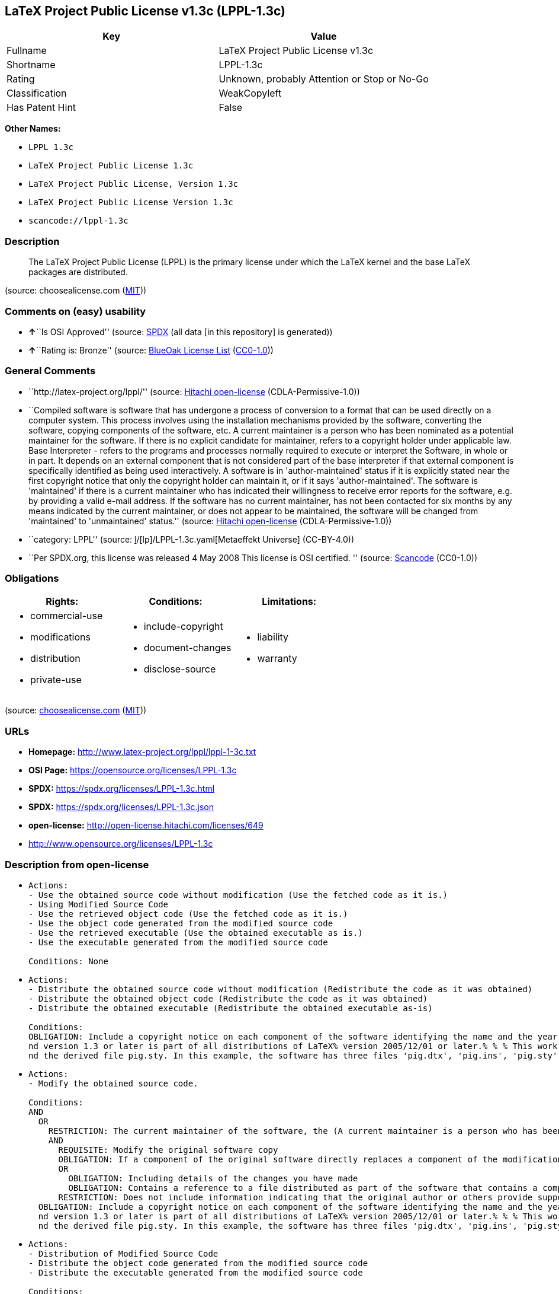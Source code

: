 == LaTeX Project Public License v1.3c (LPPL-1.3c)

[cols=",",options="header",]
|===
|Key |Value
|Fullname |LaTeX Project Public License v1.3c
|Shortname |LPPL-1.3c
|Rating |Unknown, probably Attention or Stop or No-Go
|Classification |WeakCopyleft
|Has Patent Hint |False
|===

*Other Names:*

* `LPPL 1.3c`
* `LaTeX Project Public License 1.3c`
* `LaTeX Project Public License, Version 1.3c`
* `LaTeX Project Public License Version 1.3c`
* `scancode://lppl-1.3c`

=== Description

____
The LaTeX Project Public License (LPPL) is the primary license under
which the LaTeX kernel and the base LaTeX packages are distributed.
____

(source: choosealicense.com
(https://github.com/github/choosealicense.com/blob/gh-pages/LICENSE.md[MIT]))

=== Comments on (easy) usability

* **↑**``Is OSI Approved'' (source:
https://spdx.org/licenses/LPPL-1.3c.html[SPDX] (all data [in this
repository] is generated))
* **↑**``Rating is: Bronze'' (source:
https://blueoakcouncil.org/list[BlueOak License List]
(https://raw.githubusercontent.com/blueoakcouncil/blue-oak-list-npm-package/master/LICENSE[CC0-1.0]))

=== General Comments

* ``http://latex-project.org/lppl/'' (source:
https://github.com/Hitachi/open-license[Hitachi open-license]
(CDLA-Permissive-1.0))
* ``Compiled software is software that has undergone a process of
conversion to a format that can be used directly on a computer system.
This process involves using the installation mechanisms provided by the
software, converting the software, copying components of the software,
etc. A current maintainer is a person who has been nominated as a
potential maintainer for the software. If there is no explicit candidate
for maintainer, refers to a copyright holder under applicable law. Base
Interpreter - refers to the programs and processes normally required to
execute or interpret the Software, in whole or in part. It depends on an
external component that is not considered part of the base interpreter
if that external component is specifically identified as being used
interactively. A software is in 'author-maintained' status if it is
explicitly stated near the first copyright notice that only the
copyright holder can maintain it, or if it says 'author-maintained'. The
software is 'maintained' if there is a current maintainer who has
indicated their willingness to receive error reports for the software,
e.g. by providing a valid e-mail address. If the software has no current
maintainer, has not been contacted for six months by any means indicated
by the current maintainer, or does not appear to be maintained, the
software will be changed from 'maintained' to 'unmaintained' status.''
(source: https://github.com/Hitachi/open-license[Hitachi open-license]
(CDLA-Permissive-1.0))
* ``category: LPPL'' (source:
https://github.com/org-metaeffekt/metaeffekt-universe/blob/main/src/main/resources/ae-universe/[l]/[lp]/LPPL-1.3c.yaml[Metaeffekt
Universe] (CC-BY-4.0))
* ``Per SPDX.org, this license was released 4 May 2008 This license is
OSI certified. '' (source:
https://github.com/nexB/scancode-toolkit/blob/develop/src/licensedcode/data/licenses/lppl-1.3c.yml[Scancode]
(CC0-1.0))

=== Obligations

[cols=",,",options="header",]
|===
|Rights: |Conditions: |Limitations:
a|
* commercial-use
* modifications
* distribution
* private-use

a|
* include-copyright
* document-changes
* disclose-source

a|
* liability
* warranty

|===

(source:
https://github.com/github/choosealicense.com/blob/gh-pages/_licenses/lppl-1.3c.txt[choosealicense.com]
(https://github.com/github/choosealicense.com/blob/gh-pages/LICENSE.md[MIT]))

=== URLs

* *Homepage:* http://www.latex-project.org/lppl/lppl-1-3c.txt
* *OSI Page:* https://opensource.org/licenses/LPPL-1.3c
* *SPDX:* https://spdx.org/licenses/LPPL-1.3c.html
* *SPDX:* https://spdx.org/licenses/LPPL-1.3c.json
* *open-license:* http://open-license.hitachi.com/licenses/649
* http://www.opensource.org/licenses/LPPL-1.3c

=== Description from open-license

* {blank}
+
....
Actions:
- Use the obtained source code without modification (Use the fetched code as it is.)
- Using Modified Source Code
- Use the retrieved object code (Use the fetched code as it is.)
- Use the object code generated from the modified source code
- Use the retrieved executable (Use the obtained executable as is.)
- Use the executable generated from the modified source code

Conditions: None
....
* {blank}
+
....
Actions:
- Distribute the obtained source code without modification (Redistribute the code as it was obtained)
- Distribute the obtained object code (Redistribute the code as it was obtained)
- Distribute the obtained executable (Redistribute the obtained executable as-is)

Conditions:
OBLIGATION: Include a copyright notice on each component of the software identifying the name and the year in which the software was created or last modified, the distribution of each component, and a statement that the modifications are subject to this license (This work may be distributed and/or modified under the onditions of the LaTeX Project. %% pig.dtx% opyright 2005 M. Y. Name% % This work may be distributed and/or modified under the onditions of the LaTeX Project Public License, either version 1.3% of this license or (at your option) any later version. % The latest version of this license is in% http://www.latex- project.org/lppl.txt
nd version 1.3 or later is part of all distributions of LaTeX% version 2005/12/01 or later.% % % This work has the LPPL maintenance status `maintained'. % % % The Current Maintainer of this work is M. Y. Name.
nd the derived file pig.sty. In this example, the software has three files 'pig.dtx', 'pig.ins', 'pig.sty' ('pig.sty' is the file generated from 'pig.dtx' using 'pig.ins'), the base The interpreter is 'LaTeX-Format', the copyright holder, and the current maintainer is 'M.Y.Name'. The software is in the 'author-maintained' status if it is explicitly stated near the first copyright notice that only the copyright holder can maintain it, or if it is marked 'author-maintained'. The software is 'author-maintained' if there is a current maintainer who has indicated that they are willing to receive error reports for the software, e.g. by providing a valid e-mail address. The software will be changed from 'maintained' to 'unmaintained' if there is no current maintainer for the software, has not been contacted for six months by any means indicated by the current maintainer, or does not appear to have been maintained. A base interpreter is a program or process that is normally required to execute or interpret the software, in whole or in part. It depends on external components that are specifically identified as being used interactively, but are not considered part of the base interpreter. A current maintainer is a person who is a candidate to be a maintainer for the software. In the absence of a clear candidate for maintainer, refers to the copyright holder under applicable law.)
....
* {blank}
+
....
Actions:
- Modify the obtained source code.

Conditions:
AND
  OR
    RESTRICTION: The current maintainer of the software, the (A current maintainer is a person who has been nominated as a maintainer for the software. In the absence of an explicit candidate for maintainer, refers to the copyright holder under applicable law.)
    AND
      REQUISITE: Modify the original software copy
      OBLIGATION: If a component of the original software directly replaces a component of the modification when used with the base interpreter, the user is clearly identified as a component of the modification when the replaced component is used interactively with the base interpreter make sure that (A base interpreter is a program or process that is normally required to execute or interpret the software, in whole or in part. It depends on an external component, which is not considered part of the base interpreter if that external component is specifically identified as being used interactively.)
      OR
        OBLIGATION: Including details of the changes you have made
        OBLIGATION: Contains a reference to a file distributed as part of the software that contains a complete and accurate log of changes
      RESTRICTION: Does not include information indicating that the original author or others provide support for the modifications (Unless you state that you will provide support for a variant)
  OBLIGATION: Include a copyright notice on each component of the software identifying the name and the year in which the software was created or last modified, the distribution of each component, and a statement that the modifications are subject to this license (This work may be distributed and/or modified under the onditions of the LaTeX Project. %% pig.dtx% opyright 2005 M. Y. Name% % This work may be distributed and/or modified under the onditions of the LaTeX Project Public License, either version 1.3% of this license or (at your option) any later version. % The latest version of this license is in% http://www.latex- project.org/lppl.txt
  nd version 1.3 or later is part of all distributions of LaTeX% version 2005/12/01 or later.% % % This work has the LPPL maintenance status `maintained'. % % % The Current Maintainer of this work is M. Y. Name.
  nd the derived file pig.sty. In this example, the software has three files 'pig.dtx', 'pig.ins', 'pig.sty' ('pig.sty' is the file generated from 'pig.dtx' using 'pig.ins'), the base The interpreter is 'LaTeX-Format', the copyright holder, and the current maintainer is 'M.Y.Name'. The software is in the 'author-maintained' status if it is explicitly stated near the first copyright notice that only the copyright holder can maintain it, or if it is marked 'author-maintained'. The software is 'author-maintained' if there is a current maintainer who has indicated that they are willing to receive error reports for the software, e.g. by providing a valid e-mail address. The software will be changed from 'maintained' to 'unmaintained' if there is no current maintainer for the software, has not been contacted for six months by any means indicated by the current maintainer, or does not appear to have been maintained. A base interpreter is a program or process that is normally required to execute or interpret the software, in whole or in part. It depends on external components that are specifically identified as being used interactively, but are not considered part of the base interpreter. A current maintainer is a person who is a candidate to be a maintainer for the software. In the absence of a clear candidate for maintainer, refers to the copyright holder under applicable law.)

....
* {blank}
+
....
Actions:
- Distribution of Modified Source Code
- Distribute the object code generated from the modified source code
- Distribute the executable generated from the modified source code

Conditions:
AND
  OR
    RESTRICTION: The current maintainer of the software, the (A current maintainer is a person who has been nominated as a maintainer for the software. In the absence of an explicit candidate for maintainer, refers to the copyright holder under applicable law.)
    AND
      REQUISITE: Modify the original software copy
      OBLIGATION: If a component of the original software directly replaces a component of the modification when used with the base interpreter, the user is clearly identified as a component of the modification when the replaced component is used interactively with the base interpreter make sure that (A base interpreter is a program or process that is normally required to execute or interpret the software, in whole or in part. It depends on an external component, which is not considered part of the base interpreter if that external component is specifically identified as being used interactively.)
      OR
        OBLIGATION: Including details of the changes you have made
        OBLIGATION: Contains a reference to a file distributed as part of the software that contains a complete and accurate log of changes
      RESTRICTION: Does not include information indicating that the original author or others provide support for the modifications (Unless you state that you will provide support for a variant)
      OR
        OBLIGATION: Pass on a copy of the original software (It may be a method that allows the software and the original software to be retrieved from the same location by equivalent means of access.)
        OBLIGATION: Pass information on where the original software was obtained
  OBLIGATION: Include a copyright notice on each component of the software identifying the name and the year in which the software was created or last modified, the distribution of each component, and a statement that the modifications are subject to this license (This work may be distributed and/or modified under the onditions of the LaTeX Project. %% pig.dtx% opyright 2005 M. Y. Name% % This work may be distributed and/or modified under the onditions of the LaTeX Project Public License, either version 1.3% of this license or (at your option) any later version. % The latest version of this license is in% http://www.latex- project.org/lppl.txt
  nd version 1.3 or later is part of all distributions of LaTeX% version 2005/12/01 or later.% % % This work has the LPPL maintenance status `maintained'. % % % The Current Maintainer of this work is M. Y. Name.
  nd the derived file pig.sty. In this example, the software has three files 'pig.dtx', 'pig.ins', 'pig.sty' ('pig.sty' is the file generated from 'pig.dtx' using 'pig.ins'), the base The interpreter is 'LaTeX-Format', the copyright holder, and the current maintainer is 'M.Y.Name'. The software is in the 'author-maintained' status if it is explicitly stated near the first copyright notice that only the copyright holder can maintain it, or if it is marked 'author-maintained'. The software is 'author-maintained' if there is a current maintainer who has indicated that they are willing to receive error reports for the software, e.g. by providing a valid e-mail address. The software will be changed from 'maintained' to 'unmaintained' if there is no current maintainer for the software, has not been contacted for six months by any means indicated by the current maintainer, or does not appear to have been maintained. A base interpreter is a program or process that is normally required to execute or interpret the software, in whole or in part. It depends on external components that are specifically identified as being used interactively, but are not considered part of the base interpreter. A current maintainer is a person who is a candidate to be a maintainer for the software. In the absence of a clear candidate for maintainer, refers to the copyright holder under applicable law.)

....
* {blank}
+
....
Actions:
- Distribute object code generated from modified source code under different licenses
- Distribute executables generated from modified source code under different licenses

Conditions:
AND
  REQUISITE: Modify the original software copy
  OBLIGATION: If a component of the original software directly replaces a component of the modification when used with the base interpreter, the user is clearly identified as a component of the modification when the replaced component is used interactively with the base interpreter make sure that (A base interpreter is a program or process that is normally required to execute or interpret the software, in whole or in part. It depends on an external component, which is not considered part of the base interpreter if that external component is specifically identified as being used interactively.)
  OBLIGATION: Include a summary of the changes you have made
  RESTRICTION: Does not include information indicating that the original author or others provide support for the modifications (Unless you state that you will provide support for a variant)
  OR
    OBLIGATION: Pass on a copy of the original software (It may be a method that allows the software and the original software to be retrieved from the same location by equivalent means of access.)
    OBLIGATION: Pass information on where the original software was obtained
  OBLIGATION: Notice in writing of the limitations of Chapter 6 of this license.

....

(source: Hitachi open-license)

=== Text

....
The LaTeX Project Public License
=-=-=-=-=-=-=-=-=-=-=-=-=-=-=-=-

LPPL Version 1.3c  2008-05-04

Copyright 1999 2002-2008 LaTeX3 Project
    Everyone is allowed to distribute verbatim copies of this
    license document, but modification of it is not allowed.


PREAMBLE
========

The LaTeX Project Public License (LPPL) is the primary license under
which the LaTeX kernel and the base LaTeX packages are distributed.

You may use this license for any work of which you hold the copyright
and which you wish to distribute.  This license may be particularly
suitable if your work is TeX-related (such as a LaTeX package), but 
it is written in such a way that you can use it even if your work is 
unrelated to TeX.

The section `WHETHER AND HOW TO DISTRIBUTE WORKS UNDER THIS LICENSE',
below, gives instructions, examples, and recommendations for authors
who are considering distributing their works under this license.

This license gives conditions under which a work may be distributed
and modified, as well as conditions under which modified versions of
that work may be distributed.

We, the LaTeX3 Project, believe that the conditions below give you
the freedom to make and distribute modified versions of your work
that conform with whatever technical specifications you wish while
maintaining the availability, integrity, and reliability of
that work.  If you do not see how to achieve your goal while
meeting these conditions, then read the document `cfgguide.tex'
and `modguide.tex' in the base LaTeX distribution for suggestions.


DEFINITIONS
===========

In this license document the following terms are used:

   `Work'
    Any work being distributed under this License.
    
   `Derived Work'
    Any work that under any applicable law is derived from the Work.

   `Modification' 
    Any procedure that produces a Derived Work under any applicable
    law -- for example, the production of a file containing an
    original file associated with the Work or a significant portion of
    such a file, either verbatim or with modifications and/or
    translated into another language.

   `Modify'
    To apply any procedure that produces a Derived Work under any
    applicable law.
    
   `Distribution'
    Making copies of the Work available from one person to another, in
    whole or in part.  Distribution includes (but is not limited to)
    making any electronic components of the Work accessible by
    file transfer protocols such as FTP or HTTP or by shared file
    systems such as Sun's Network File System (NFS).

   `Compiled Work'
    A version of the Work that has been processed into a form where it
    is directly usable on a computer system.  This processing may
    include using installation facilities provided by the Work,
    transformations of the Work, copying of components of the Work, or
    other activities.  Note that modification of any installation
    facilities provided by the Work constitutes modification of the Work.

   `Current Maintainer'
    A person or persons nominated as such within the Work.  If there is
    no such explicit nomination then it is the `Copyright Holder' under
    any applicable law.

   `Base Interpreter' 
    A program or process that is normally needed for running or
    interpreting a part or the whole of the Work.    

    A Base Interpreter may depend on external components but these
    are not considered part of the Base Interpreter provided that each
    external component clearly identifies itself whenever it is used
    interactively.  Unless explicitly specified when applying the
    license to the Work, the only applicable Base Interpreter is a
    `LaTeX-Format' or in the case of files belonging to the 
    `LaTeX-format' a program implementing the `TeX language'.



CONDITIONS ON DISTRIBUTION AND MODIFICATION
===========================================

1.  Activities other than distribution and/or modification of the Work
are not covered by this license; they are outside its scope.  In
particular, the act of running the Work is not restricted and no
requirements are made concerning any offers of support for the Work.

2.  You may distribute a complete, unmodified copy of the Work as you
received it.  Distribution of only part of the Work is considered
modification of the Work, and no right to distribute such a Derived
Work may be assumed under the terms of this clause.

3.  You may distribute a Compiled Work that has been generated from a
complete, unmodified copy of the Work as distributed under Clause 2
above, as long as that Compiled Work is distributed in such a way that
the recipients may install the Compiled Work on their system exactly
as it would have been installed if they generated a Compiled Work
directly from the Work.

4.  If you are the Current Maintainer of the Work, you may, without
restriction, modify the Work, thus creating a Derived Work.  You may
also distribute the Derived Work without restriction, including
Compiled Works generated from the Derived Work.  Derived Works
distributed in this manner by the Current Maintainer are considered to
be updated versions of the Work.

5.  If you are not the Current Maintainer of the Work, you may modify
your copy of the Work, thus creating a Derived Work based on the Work,
and compile this Derived Work, thus creating a Compiled Work based on
the Derived Work.

6.  If you are not the Current Maintainer of the Work, you may
distribute a Derived Work provided the following conditions are met
for every component of the Work unless that component clearly states
in the copyright notice that it is exempt from that condition.  Only
the Current Maintainer is allowed to add such statements of exemption 
to a component of the Work. 

  a. If a component of this Derived Work can be a direct replacement
     for a component of the Work when that component is used with the
     Base Interpreter, then, wherever this component of the Work
     identifies itself to the user when used interactively with that
     Base Interpreter, the replacement component of this Derived Work
     clearly and unambiguously identifies itself as a modified version
     of this component to the user when used interactively with that
     Base Interpreter.
     
  b. Every component of the Derived Work contains prominent notices
     detailing the nature of the changes to that component, or a
     prominent reference to another file that is distributed as part
     of the Derived Work and that contains a complete and accurate log
     of the changes.
  
  c. No information in the Derived Work implies that any persons,
     including (but not limited to) the authors of the original version
     of the Work, provide any support, including (but not limited to)
     the reporting and handling of errors, to recipients of the
     Derived Work unless those persons have stated explicitly that
     they do provide such support for the Derived Work.

  d. You distribute at least one of the following with the Derived Work:

       1. A complete, unmodified copy of the Work; 
          if your distribution of a modified component is made by
          offering access to copy the modified component from a
          designated place, then offering equivalent access to copy
          the Work from the same or some similar place meets this
          condition, even though third parties are not compelled to
          copy the Work along with the modified component;

       2. Information that is sufficient to obtain a complete,
          unmodified copy of the Work.

7.  If you are not the Current Maintainer of the Work, you may
distribute a Compiled Work generated from a Derived Work, as long as
the Derived Work is distributed to all recipients of the Compiled
Work, and as long as the conditions of Clause 6, above, are met with
regard to the Derived Work.

8.  The conditions above are not intended to prohibit, and hence do not
apply to, the modification, by any method, of any component so that it
becomes identical to an updated version of that component of the Work as
it is distributed by the Current Maintainer under Clause 4, above.

9.  Distribution of the Work or any Derived Work in an alternative
format, where the Work or that Derived Work (in whole or in part) is
then produced by applying some process to that format, does not relax or
nullify any sections of this license as they pertain to the results of
applying that process.
     
10. a. A Derived Work may be distributed under a different license
       provided that license itself honors the conditions listed in
       Clause 6 above, in regard to the Work, though it does not have
       to honor the rest of the conditions in this license.
      
    b. If a Derived Work is distributed under a different license, that
       Derived Work must provide sufficient documentation as part of
       itself to allow each recipient of that Derived Work to honor the 
       restrictions in Clause 6 above, concerning changes from the Work.

11. This license places no restrictions on works that are unrelated to
the Work, nor does this license place any restrictions on aggregating
such works with the Work by any means.

12.  Nothing in this license is intended to, or may be used to, prevent
complete compliance by all parties with all applicable laws.


NO WARRANTY
===========

There is no warranty for the Work.  Except when otherwise stated in
writing, the Copyright Holder provides the Work `as is', without
warranty of any kind, either expressed or implied, including, but not
limited to, the implied warranties of merchantability and fitness for a
particular purpose.  The entire risk as to the quality and performance
of the Work is with you.  Should the Work prove defective, you assume
the cost of all necessary servicing, repair, or correction.

In no event unless required by applicable law or agreed to in writing
will The Copyright Holder, or any author named in the components of the
Work, or any other party who may distribute and/or modify the Work as
permitted above, be liable to you for damages, including any general,
special, incidental or consequential damages arising out of any use of
the Work or out of inability to use the Work (including, but not limited
to, loss of data, data being rendered inaccurate, or losses sustained by
anyone as a result of any failure of the Work to operate with any other
programs), even if the Copyright Holder or said author or said other
party has been advised of the possibility of such damages.


MAINTENANCE OF THE WORK
=======================

The Work has the status `author-maintained' if the Copyright Holder
explicitly and prominently states near the primary copyright notice in
the Work that the Work can only be maintained by the Copyright Holder
or simply that it is `author-maintained'.

The Work has the status `maintained' if there is a Current Maintainer
who has indicated in the Work that they are willing to receive error
reports for the Work (for example, by supplying a valid e-mail
address). It is not required for the Current Maintainer to acknowledge
or act upon these error reports.

The Work changes from status `maintained' to `unmaintained' if there
is no Current Maintainer, or the person stated to be Current
Maintainer of the work cannot be reached through the indicated means
of communication for a period of six months, and there are no other
significant signs of active maintenance.

You can become the Current Maintainer of the Work by agreement with
any existing Current Maintainer to take over this role.

If the Work is unmaintained, you can become the Current Maintainer of
the Work through the following steps:

 1.  Make a reasonable attempt to trace the Current Maintainer (and
     the Copyright Holder, if the two differ) through the means of
     an Internet or similar search.

 2.  If this search is successful, then enquire whether the Work
     is still maintained.

  a. If it is being maintained, then ask the Current Maintainer
     to update their communication data within one month.
     
  b. If the search is unsuccessful or no action to resume active
     maintenance is taken by the Current Maintainer, then announce
     within the pertinent community your intention to take over
     maintenance.  (If the Work is a LaTeX work, this could be
     done, for example, by posting to comp.text.tex.)

 3a. If the Current Maintainer is reachable and agrees to pass
     maintenance of the Work to you, then this takes effect
     immediately upon announcement.
     
  b. If the Current Maintainer is not reachable and the Copyright
     Holder agrees that maintenance of the Work be passed to you,
     then this takes effect immediately upon announcement.  
    
 4.  If you make an `intention announcement' as described in 2b. above
     and after three months your intention is challenged neither by
     the Current Maintainer nor by the Copyright Holder nor by other
     people, then you may arrange for the Work to be changed so as
     to name you as the (new) Current Maintainer.
     
 5.  If the previously unreachable Current Maintainer becomes
     reachable once more within three months of a change completed
     under the terms of 3b) or 4), then that Current Maintainer must
     become or remain the Current Maintainer upon request provided
     they then update their communication data within one month.

A change in the Current Maintainer does not, of itself, alter the fact
that the Work is distributed under the LPPL license.

If you become the Current Maintainer of the Work, you should
immediately provide, within the Work, a prominent and unambiguous
statement of your status as Current Maintainer.  You should also
announce your new status to the same pertinent community as
in 2b) above.


WHETHER AND HOW TO DISTRIBUTE WORKS UNDER THIS LICENSE
======================================================

This section contains important instructions, examples, and
recommendations for authors who are considering distributing their
works under this license.  These authors are addressed as `you' in
this section.

Choosing This License or Another License
----------------------------------------

If for any part of your work you want or need to use *distribution*
conditions that differ significantly from those in this license, then
do not refer to this license anywhere in your work but, instead,
distribute your work under a different license.  You may use the text
of this license as a model for your own license, but your license
should not refer to the LPPL or otherwise give the impression that
your work is distributed under the LPPL.

The document `modguide.tex' in the base LaTeX distribution explains
the motivation behind the conditions of this license.  It explains,
for example, why distributing LaTeX under the GNU General Public
License (GPL) was considered inappropriate.  Even if your work is
unrelated to LaTeX, the discussion in `modguide.tex' may still be
relevant, and authors intending to distribute their works under any
license are encouraged to read it.

A Recommendation on Modification Without Distribution
-----------------------------------------------------

It is wise never to modify a component of the Work, even for your own
personal use, without also meeting the above conditions for
distributing the modified component.  While you might intend that such
modifications will never be distributed, often this will happen by
accident -- you may forget that you have modified that component; or
it may not occur to you when allowing others to access the modified
version that you are thus distributing it and violating the conditions
of this license in ways that could have legal implications and, worse,
cause problems for the community.  It is therefore usually in your
best interest to keep your copy of the Work identical with the public
one.  Many works provide ways to control the behavior of that work
without altering any of its licensed components.

How to Use This License
-----------------------

To use this license, place in each of the components of your work both
an explicit copyright notice including your name and the year the work
was authored and/or last substantially modified.  Include also a
statement that the distribution and/or modification of that
component is constrained by the conditions in this license.

Here is an example of such a notice and statement:

  %% pig.dtx
  %% Copyright 2005 M. Y. Name
  %
  % This work may be distributed and/or modified under the
  % conditions of the LaTeX Project Public License, either version 1.3
  % of this license or (at your option) any later version.
  % The latest version of this license is in
  %   http://www.latex-project.org/lppl.txt
  % and version 1.3 or later is part of all distributions of LaTeX
  % version 2005/12/01 or later.
  %
  % This work has the LPPL maintenance status `maintained'.
  % 
  % The Current Maintainer of this work is M. Y. Name.
  %
  % This work consists of the files pig.dtx and pig.ins
  % and the derived file pig.sty.

Given such a notice and statement in a file, the conditions
given in this license document would apply, with the `Work' referring
to the three files `pig.dtx', `pig.ins', and `pig.sty' (the last being
generated from `pig.dtx' using `pig.ins'), the `Base Interpreter'
referring to any `LaTeX-Format', and both `Copyright Holder' and
`Current Maintainer' referring to the person `M. Y. Name'.

If you do not want the Maintenance section of LPPL to apply to your
Work, change `maintained' above into `author-maintained'.  
However, we recommend that you use `maintained', as the Maintenance
section was added in order to ensure that your Work remains useful to
the community even when you can no longer maintain and support it
yourself.

Derived Works That Are Not Replacements
---------------------------------------

Several clauses of the LPPL specify means to provide reliability and
stability for the user community. They therefore concern themselves
with the case that a Derived Work is intended to be used as a
(compatible or incompatible) replacement of the original Work. If
this is not the case (e.g., if a few lines of code are reused for a
completely different task), then clauses 6b and 6d shall not apply.


Important Recommendations
-------------------------

 Defining What Constitutes the Work

   The LPPL requires that distributions of the Work contain all the
   files of the Work.  It is therefore important that you provide a
   way for the licensee to determine which files constitute the Work.
   This could, for example, be achieved by explicitly listing all the
   files of the Work near the copyright notice of each file or by
   using a line such as:

    % This work consists of all files listed in manifest.txt.
   
   in that place.  In the absence of an unequivocal list it might be
   impossible for the licensee to determine what is considered by you
   to comprise the Work and, in such a case, the licensee would be
   entitled to make reasonable conjectures as to which files comprise
   the Work.

....

'''''

=== Raw Data

==== Facts

* LicenseName
* https://blueoakcouncil.org/list[BlueOak License List]
(https://raw.githubusercontent.com/blueoakcouncil/blue-oak-list-npm-package/master/LICENSE[CC0-1.0])
* https://github.com/github/choosealicense.com/blob/gh-pages/_licenses/lppl-1.3c.txt[choosealicense.com]
(https://github.com/github/choosealicense.com/blob/gh-pages/LICENSE.md[MIT])
* https://github.com/HansHammel/license-compatibility-checker/blob/master/lib/licenses.json[HansHammel
license-compatibility-checker]
(https://github.com/HansHammel/license-compatibility-checker/blob/master/LICENSE[MIT])
* https://github.com/org-metaeffekt/metaeffekt-universe/blob/main/src/main/resources/ae-universe/[l]/[lp]/LPPL-1.3c.yaml[Metaeffekt
Universe] (CC-BY-4.0)
* https://github.com/okfn/licenses/blob/master/licenses.csv[Open
Knowledge International]
(https://opendatacommons.org/licenses/pddl/1-0/[PDDL-1.0])
* https://opensource.org/licenses/[OpenSourceInitiative]
(https://creativecommons.org/licenses/by/4.0/legalcode[CC-BY-4.0])
* https://github.com/OpenChain-Project/curriculum/raw/ddf1e879341adbd9b297cd67c5d5c16b2076540b/policy-template/Open%20Source%20Policy%20Template%20for%20OpenChain%20Specification%201.2.ods[OpenChainPolicyTemplate]
(CC0-1.0)
* https://github.com/Hitachi/open-license[Hitachi open-license]
(CDLA-Permissive-1.0)
* https://spdx.org/licenses/LPPL-1.3c.html[SPDX] (all data [in this
repository] is generated)
* https://github.com/nexB/scancode-toolkit/blob/develop/src/licensedcode/data/licenses/lppl-1.3c.yml[Scancode]
(CC0-1.0)
* https://en.wikipedia.org/wiki/Comparison_of_free_and_open-source_software_licenses[Wikipedia]
(https://creativecommons.org/licenses/by-sa/3.0/legalcode[CC-BY-SA-3.0])

==== Raw JSON

....
{
    "__impliedNames": [
        "LPPL-1.3c",
        "LaTeX Project Public License v1.3c",
        "lppl-1.3c",
        "LPPL 1.3c",
        "LaTeX Project Public License 1.3c",
        "LaTeX Project Public License, Version 1.3c",
        "LaTeX Project Public License Version 1.3c",
        "scancode://lppl-1.3c"
    ],
    "__impliedId": "LPPL-1.3c",
    "__impliedAmbiguousNames": [
        "LPPL, Version 1.3c",
        "LPPL, 1.3c",
        "LaTeX Project Public License v1.3c",
        "LPPL-1.3c",
        "scancode:lppl-1.3c",
        "osi:LPPL-1.3c"
    ],
    "__impliedComments": [
        [
            "Hitachi open-license",
            [
                "http://latex-project.org/lppl/",
                "Compiled software is software that has undergone a process of conversion to a format that can be used directly on a computer system. This process involves using the installation mechanisms provided by the software, converting the software, copying components of the software, etc. A current maintainer is a person who has been nominated as a potential maintainer for the software. If there is no explicit candidate for maintainer, refers to a copyright holder under applicable law. Base Interpreter - refers to the programs and processes normally required to execute or interpret the Software, in whole or in part. It depends on an external component that is not considered part of the base interpreter if that external component is specifically identified as being used interactively. A software is in 'author-maintained' status if it is explicitly stated near the first copyright notice that only the copyright holder can maintain it, or if it says 'author-maintained'. The software is 'maintained' if there is a current maintainer who has indicated their willingness to receive error reports for the software, e.g. by providing a valid e-mail address. If the software has no current maintainer, has not been contacted for six months by any means indicated by the current maintainer, or does not appear to be maintained, the software will be changed from 'maintained' to 'unmaintained' status."
            ]
        ],
        [
            "Metaeffekt Universe",
            [
                "category: LPPL"
            ]
        ],
        [
            "Scancode",
            [
                "Per SPDX.org, this license was released 4 May 2008 This license is OSI\ncertified.\n"
            ]
        ]
    ],
    "__hasPatentHint": false,
    "facts": {
        "Open Knowledge International": {
            "is_generic": null,
            "legacy_ids": [],
            "status": "active",
            "domain_software": true,
            "url": "https://opensource.org/licenses/LPPL-1.3c",
            "maintainer": "",
            "od_conformance": "not reviewed",
            "_sourceURL": "https://github.com/okfn/licenses/blob/master/licenses.csv",
            "domain_data": false,
            "osd_conformance": "approved",
            "id": "LPPL-1.3c",
            "title": "LaTeX Project Public License 1.3c",
            "_implications": {
                "__impliedNames": [
                    "LPPL-1.3c",
                    "LaTeX Project Public License 1.3c"
                ],
                "__impliedId": "LPPL-1.3c",
                "__impliedURLs": [
                    [
                        null,
                        "https://opensource.org/licenses/LPPL-1.3c"
                    ]
                ]
            },
            "domain_content": false
        },
        "LicenseName": {
            "implications": {
                "__impliedNames": [
                    "LPPL-1.3c"
                ],
                "__impliedId": "LPPL-1.3c"
            },
            "shortname": "LPPL-1.3c",
            "otherNames": []
        },
        "SPDX": {
            "isSPDXLicenseDeprecated": false,
            "spdxFullName": "LaTeX Project Public License v1.3c",
            "spdxDetailsURL": "https://spdx.org/licenses/LPPL-1.3c.json",
            "_sourceURL": "https://spdx.org/licenses/LPPL-1.3c.html",
            "spdxLicIsOSIApproved": true,
            "spdxSeeAlso": [
                "http://www.latex-project.org/lppl/lppl-1-3c.txt",
                "https://opensource.org/licenses/LPPL-1.3c"
            ],
            "_implications": {
                "__impliedNames": [
                    "LPPL-1.3c",
                    "LaTeX Project Public License v1.3c"
                ],
                "__impliedId": "LPPL-1.3c",
                "__impliedJudgement": [
                    [
                        "SPDX",
                        {
                            "tag": "PositiveJudgement",
                            "contents": "Is OSI Approved"
                        }
                    ]
                ],
                "__isOsiApproved": true,
                "__impliedURLs": [
                    [
                        "SPDX",
                        "https://spdx.org/licenses/LPPL-1.3c.json"
                    ],
                    [
                        null,
                        "http://www.latex-project.org/lppl/lppl-1-3c.txt"
                    ],
                    [
                        null,
                        "https://opensource.org/licenses/LPPL-1.3c"
                    ]
                ]
            },
            "spdxLicenseId": "LPPL-1.3c"
        },
        "Scancode": {
            "otherUrls": [
                "http://www.opensource.org/licenses/LPPL-1.3c",
                "https://opensource.org/licenses/LPPL-1.3c"
            ],
            "homepageUrl": "http://www.latex-project.org/lppl/lppl-1-3c.txt",
            "shortName": "LPPL 1.3c",
            "textUrls": null,
            "text": "The LaTeX Project Public License\n=-=-=-=-=-=-=-=-=-=-=-=-=-=-=-=-\n\nLPPL Version 1.3c  2008-05-04\n\nCopyright 1999 2002-2008 LaTeX3 Project\n    Everyone is allowed to distribute verbatim copies of this\n    license document, but modification of it is not allowed.\n\n\nPREAMBLE\n========\n\nThe LaTeX Project Public License (LPPL) is the primary license under\nwhich the LaTeX kernel and the base LaTeX packages are distributed.\n\nYou may use this license for any work of which you hold the copyright\nand which you wish to distribute.  This license may be particularly\nsuitable if your work is TeX-related (such as a LaTeX package), but \nit is written in such a way that you can use it even if your work is \nunrelated to TeX.\n\nThe section `WHETHER AND HOW TO DISTRIBUTE WORKS UNDER THIS LICENSE',\nbelow, gives instructions, examples, and recommendations for authors\nwho are considering distributing their works under this license.\n\nThis license gives conditions under which a work may be distributed\nand modified, as well as conditions under which modified versions of\nthat work may be distributed.\n\nWe, the LaTeX3 Project, believe that the conditions below give you\nthe freedom to make and distribute modified versions of your work\nthat conform with whatever technical specifications you wish while\nmaintaining the availability, integrity, and reliability of\nthat work.  If you do not see how to achieve your goal while\nmeeting these conditions, then read the document `cfgguide.tex'\nand `modguide.tex' in the base LaTeX distribution for suggestions.\n\n\nDEFINITIONS\n===========\n\nIn this license document the following terms are used:\n\n   `Work'\n    Any work being distributed under this License.\n    \n   `Derived Work'\n    Any work that under any applicable law is derived from the Work.\n\n   `Modification' \n    Any procedure that produces a Derived Work under any applicable\n    law -- for example, the production of a file containing an\n    original file associated with the Work or a significant portion of\n    such a file, either verbatim or with modifications and/or\n    translated into another language.\n\n   `Modify'\n    To apply any procedure that produces a Derived Work under any\n    applicable law.\n    \n   `Distribution'\n    Making copies of the Work available from one person to another, in\n    whole or in part.  Distribution includes (but is not limited to)\n    making any electronic components of the Work accessible by\n    file transfer protocols such as FTP or HTTP or by shared file\n    systems such as Sun's Network File System (NFS).\n\n   `Compiled Work'\n    A version of the Work that has been processed into a form where it\n    is directly usable on a computer system.  This processing may\n    include using installation facilities provided by the Work,\n    transformations of the Work, copying of components of the Work, or\n    other activities.  Note that modification of any installation\n    facilities provided by the Work constitutes modification of the Work.\n\n   `Current Maintainer'\n    A person or persons nominated as such within the Work.  If there is\n    no such explicit nomination then it is the `Copyright Holder' under\n    any applicable law.\n\n   `Base Interpreter' \n    A program or process that is normally needed for running or\n    interpreting a part or the whole of the Work.    \n\n    A Base Interpreter may depend on external components but these\n    are not considered part of the Base Interpreter provided that each\n    external component clearly identifies itself whenever it is used\n    interactively.  Unless explicitly specified when applying the\n    license to the Work, the only applicable Base Interpreter is a\n    `LaTeX-Format' or in the case of files belonging to the \n    `LaTeX-format' a program implementing the `TeX language'.\n\n\n\nCONDITIONS ON DISTRIBUTION AND MODIFICATION\n===========================================\n\n1.  Activities other than distribution and/or modification of the Work\nare not covered by this license; they are outside its scope.  In\nparticular, the act of running the Work is not restricted and no\nrequirements are made concerning any offers of support for the Work.\n\n2.  You may distribute a complete, unmodified copy of the Work as you\nreceived it.  Distribution of only part of the Work is considered\nmodification of the Work, and no right to distribute such a Derived\nWork may be assumed under the terms of this clause.\n\n3.  You may distribute a Compiled Work that has been generated from a\ncomplete, unmodified copy of the Work as distributed under Clause 2\nabove, as long as that Compiled Work is distributed in such a way that\nthe recipients may install the Compiled Work on their system exactly\nas it would have been installed if they generated a Compiled Work\ndirectly from the Work.\n\n4.  If you are the Current Maintainer of the Work, you may, without\nrestriction, modify the Work, thus creating a Derived Work.  You may\nalso distribute the Derived Work without restriction, including\nCompiled Works generated from the Derived Work.  Derived Works\ndistributed in this manner by the Current Maintainer are considered to\nbe updated versions of the Work.\n\n5.  If you are not the Current Maintainer of the Work, you may modify\nyour copy of the Work, thus creating a Derived Work based on the Work,\nand compile this Derived Work, thus creating a Compiled Work based on\nthe Derived Work.\n\n6.  If you are not the Current Maintainer of the Work, you may\ndistribute a Derived Work provided the following conditions are met\nfor every component of the Work unless that component clearly states\nin the copyright notice that it is exempt from that condition.  Only\nthe Current Maintainer is allowed to add such statements of exemption \nto a component of the Work. \n\n  a. If a component of this Derived Work can be a direct replacement\n     for a component of the Work when that component is used with the\n     Base Interpreter, then, wherever this component of the Work\n     identifies itself to the user when used interactively with that\n     Base Interpreter, the replacement component of this Derived Work\n     clearly and unambiguously identifies itself as a modified version\n     of this component to the user when used interactively with that\n     Base Interpreter.\n     \n  b. Every component of the Derived Work contains prominent notices\n     detailing the nature of the changes to that component, or a\n     prominent reference to another file that is distributed as part\n     of the Derived Work and that contains a complete and accurate log\n     of the changes.\n  \n  c. No information in the Derived Work implies that any persons,\n     including (but not limited to) the authors of the original version\n     of the Work, provide any support, including (but not limited to)\n     the reporting and handling of errors, to recipients of the\n     Derived Work unless those persons have stated explicitly that\n     they do provide such support for the Derived Work.\n\n  d. You distribute at least one of the following with the Derived Work:\n\n       1. A complete, unmodified copy of the Work; \n          if your distribution of a modified component is made by\n          offering access to copy the modified component from a\n          designated place, then offering equivalent access to copy\n          the Work from the same or some similar place meets this\n          condition, even though third parties are not compelled to\n          copy the Work along with the modified component;\n\n       2. Information that is sufficient to obtain a complete,\n          unmodified copy of the Work.\n\n7.  If you are not the Current Maintainer of the Work, you may\ndistribute a Compiled Work generated from a Derived Work, as long as\nthe Derived Work is distributed to all recipients of the Compiled\nWork, and as long as the conditions of Clause 6, above, are met with\nregard to the Derived Work.\n\n8.  The conditions above are not intended to prohibit, and hence do not\napply to, the modification, by any method, of any component so that it\nbecomes identical to an updated version of that component of the Work as\nit is distributed by the Current Maintainer under Clause 4, above.\n\n9.  Distribution of the Work or any Derived Work in an alternative\nformat, where the Work or that Derived Work (in whole or in part) is\nthen produced by applying some process to that format, does not relax or\nnullify any sections of this license as they pertain to the results of\napplying that process.\n     \n10. a. A Derived Work may be distributed under a different license\n       provided that license itself honors the conditions listed in\n       Clause 6 above, in regard to the Work, though it does not have\n       to honor the rest of the conditions in this license.\n      \n    b. If a Derived Work is distributed under a different license, that\n       Derived Work must provide sufficient documentation as part of\n       itself to allow each recipient of that Derived Work to honor the \n       restrictions in Clause 6 above, concerning changes from the Work.\n\n11. This license places no restrictions on works that are unrelated to\nthe Work, nor does this license place any restrictions on aggregating\nsuch works with the Work by any means.\n\n12.  Nothing in this license is intended to, or may be used to, prevent\ncomplete compliance by all parties with all applicable laws.\n\n\nNO WARRANTY\n===========\n\nThere is no warranty for the Work.  Except when otherwise stated in\nwriting, the Copyright Holder provides the Work `as is', without\nwarranty of any kind, either expressed or implied, including, but not\nlimited to, the implied warranties of merchantability and fitness for a\nparticular purpose.  The entire risk as to the quality and performance\nof the Work is with you.  Should the Work prove defective, you assume\nthe cost of all necessary servicing, repair, or correction.\n\nIn no event unless required by applicable law or agreed to in writing\nwill The Copyright Holder, or any author named in the components of the\nWork, or any other party who may distribute and/or modify the Work as\npermitted above, be liable to you for damages, including any general,\nspecial, incidental or consequential damages arising out of any use of\nthe Work or out of inability to use the Work (including, but not limited\nto, loss of data, data being rendered inaccurate, or losses sustained by\nanyone as a result of any failure of the Work to operate with any other\nprograms), even if the Copyright Holder or said author or said other\nparty has been advised of the possibility of such damages.\n\n\nMAINTENANCE OF THE WORK\n=======================\n\nThe Work has the status `author-maintained' if the Copyright Holder\nexplicitly and prominently states near the primary copyright notice in\nthe Work that the Work can only be maintained by the Copyright Holder\nor simply that it is `author-maintained'.\n\nThe Work has the status `maintained' if there is a Current Maintainer\nwho has indicated in the Work that they are willing to receive error\nreports for the Work (for example, by supplying a valid e-mail\naddress). It is not required for the Current Maintainer to acknowledge\nor act upon these error reports.\n\nThe Work changes from status `maintained' to `unmaintained' if there\nis no Current Maintainer, or the person stated to be Current\nMaintainer of the work cannot be reached through the indicated means\nof communication for a period of six months, and there are no other\nsignificant signs of active maintenance.\n\nYou can become the Current Maintainer of the Work by agreement with\nany existing Current Maintainer to take over this role.\n\nIf the Work is unmaintained, you can become the Current Maintainer of\nthe Work through the following steps:\n\n 1.  Make a reasonable attempt to trace the Current Maintainer (and\n     the Copyright Holder, if the two differ) through the means of\n     an Internet or similar search.\n\n 2.  If this search is successful, then enquire whether the Work\n     is still maintained.\n\n  a. If it is being maintained, then ask the Current Maintainer\n     to update their communication data within one month.\n     \n  b. If the search is unsuccessful or no action to resume active\n     maintenance is taken by the Current Maintainer, then announce\n     within the pertinent community your intention to take over\n     maintenance.  (If the Work is a LaTeX work, this could be\n     done, for example, by posting to comp.text.tex.)\n\n 3a. If the Current Maintainer is reachable and agrees to pass\n     maintenance of the Work to you, then this takes effect\n     immediately upon announcement.\n     \n  b. If the Current Maintainer is not reachable and the Copyright\n     Holder agrees that maintenance of the Work be passed to you,\n     then this takes effect immediately upon announcement.  \n    \n 4.  If you make an `intention announcement' as described in 2b. above\n     and after three months your intention is challenged neither by\n     the Current Maintainer nor by the Copyright Holder nor by other\n     people, then you may arrange for the Work to be changed so as\n     to name you as the (new) Current Maintainer.\n     \n 5.  If the previously unreachable Current Maintainer becomes\n     reachable once more within three months of a change completed\n     under the terms of 3b) or 4), then that Current Maintainer must\n     become or remain the Current Maintainer upon request provided\n     they then update their communication data within one month.\n\nA change in the Current Maintainer does not, of itself, alter the fact\nthat the Work is distributed under the LPPL license.\n\nIf you become the Current Maintainer of the Work, you should\nimmediately provide, within the Work, a prominent and unambiguous\nstatement of your status as Current Maintainer.  You should also\nannounce your new status to the same pertinent community as\nin 2b) above.\n\n\nWHETHER AND HOW TO DISTRIBUTE WORKS UNDER THIS LICENSE\n======================================================\n\nThis section contains important instructions, examples, and\nrecommendations for authors who are considering distributing their\nworks under this license.  These authors are addressed as `you' in\nthis section.\n\nChoosing This License or Another License\n----------------------------------------\n\nIf for any part of your work you want or need to use *distribution*\nconditions that differ significantly from those in this license, then\ndo not refer to this license anywhere in your work but, instead,\ndistribute your work under a different license.  You may use the text\nof this license as a model for your own license, but your license\nshould not refer to the LPPL or otherwise give the impression that\nyour work is distributed under the LPPL.\n\nThe document `modguide.tex' in the base LaTeX distribution explains\nthe motivation behind the conditions of this license.  It explains,\nfor example, why distributing LaTeX under the GNU General Public\nLicense (GPL) was considered inappropriate.  Even if your work is\nunrelated to LaTeX, the discussion in `modguide.tex' may still be\nrelevant, and authors intending to distribute their works under any\nlicense are encouraged to read it.\n\nA Recommendation on Modification Without Distribution\n-----------------------------------------------------\n\nIt is wise never to modify a component of the Work, even for your own\npersonal use, without also meeting the above conditions for\ndistributing the modified component.  While you might intend that such\nmodifications will never be distributed, often this will happen by\naccident -- you may forget that you have modified that component; or\nit may not occur to you when allowing others to access the modified\nversion that you are thus distributing it and violating the conditions\nof this license in ways that could have legal implications and, worse,\ncause problems for the community.  It is therefore usually in your\nbest interest to keep your copy of the Work identical with the public\none.  Many works provide ways to control the behavior of that work\nwithout altering any of its licensed components.\n\nHow to Use This License\n-----------------------\n\nTo use this license, place in each of the components of your work both\nan explicit copyright notice including your name and the year the work\nwas authored and/or last substantially modified.  Include also a\nstatement that the distribution and/or modification of that\ncomponent is constrained by the conditions in this license.\n\nHere is an example of such a notice and statement:\n\n  %% pig.dtx\n  %% Copyright 2005 M. Y. Name\n  %\n  % This work may be distributed and/or modified under the\n  % conditions of the LaTeX Project Public License, either version 1.3\n  % of this license or (at your option) any later version.\n  % The latest version of this license is in\n  %   http://www.latex-project.org/lppl.txt\n  % and version 1.3 or later is part of all distributions of LaTeX\n  % version 2005/12/01 or later.\n  %\n  % This work has the LPPL maintenance status `maintained'.\n  % \n  % The Current Maintainer of this work is M. Y. Name.\n  %\n  % This work consists of the files pig.dtx and pig.ins\n  % and the derived file pig.sty.\n\nGiven such a notice and statement in a file, the conditions\ngiven in this license document would apply, with the `Work' referring\nto the three files `pig.dtx', `pig.ins', and `pig.sty' (the last being\ngenerated from `pig.dtx' using `pig.ins'), the `Base Interpreter'\nreferring to any `LaTeX-Format', and both `Copyright Holder' and\n`Current Maintainer' referring to the person `M. Y. Name'.\n\nIf you do not want the Maintenance section of LPPL to apply to your\nWork, change `maintained' above into `author-maintained'.  \nHowever, we recommend that you use `maintained', as the Maintenance\nsection was added in order to ensure that your Work remains useful to\nthe community even when you can no longer maintain and support it\nyourself.\n\nDerived Works That Are Not Replacements\n---------------------------------------\n\nSeveral clauses of the LPPL specify means to provide reliability and\nstability for the user community. They therefore concern themselves\nwith the case that a Derived Work is intended to be used as a\n(compatible or incompatible) replacement of the original Work. If\nthis is not the case (e.g., if a few lines of code are reused for a\ncompletely different task), then clauses 6b and 6d shall not apply.\n\n\nImportant Recommendations\n-------------------------\n\n Defining What Constitutes the Work\n\n   The LPPL requires that distributions of the Work contain all the\n   files of the Work.  It is therefore important that you provide a\n   way for the licensee to determine which files constitute the Work.\n   This could, for example, be achieved by explicitly listing all the\n   files of the Work near the copyright notice of each file or by\n   using a line such as:\n\n    % This work consists of all files listed in manifest.txt.\n   \n   in that place.  In the absence of an unequivocal list it might be\n   impossible for the licensee to determine what is considered by you\n   to comprise the Work and, in such a case, the licensee would be\n   entitled to make reasonable conjectures as to which files comprise\n   the Work.\n\n",
            "category": "Copyleft",
            "osiUrl": null,
            "owner": "LaTeX",
            "_sourceURL": "https://github.com/nexB/scancode-toolkit/blob/develop/src/licensedcode/data/licenses/lppl-1.3c.yml",
            "key": "lppl-1.3c",
            "name": "LaTeX Project Public License v1.3c",
            "spdxId": "LPPL-1.3c",
            "notes": "Per SPDX.org, this license was released 4 May 2008 This license is OSI\ncertified.\n",
            "_implications": {
                "__impliedNames": [
                    "scancode://lppl-1.3c",
                    "LPPL 1.3c",
                    "LPPL-1.3c"
                ],
                "__impliedId": "LPPL-1.3c",
                "__impliedComments": [
                    [
                        "Scancode",
                        [
                            "Per SPDX.org, this license was released 4 May 2008 This license is OSI\ncertified.\n"
                        ]
                    ]
                ],
                "__impliedCopyleft": [
                    [
                        "Scancode",
                        "Copyleft"
                    ]
                ],
                "__calculatedCopyleft": "Copyleft",
                "__impliedText": "The LaTeX Project Public License\n=-=-=-=-=-=-=-=-=-=-=-=-=-=-=-=-\n\nLPPL Version 1.3c  2008-05-04\n\nCopyright 1999 2002-2008 LaTeX3 Project\n    Everyone is allowed to distribute verbatim copies of this\n    license document, but modification of it is not allowed.\n\n\nPREAMBLE\n========\n\nThe LaTeX Project Public License (LPPL) is the primary license under\nwhich the LaTeX kernel and the base LaTeX packages are distributed.\n\nYou may use this license for any work of which you hold the copyright\nand which you wish to distribute.  This license may be particularly\nsuitable if your work is TeX-related (such as a LaTeX package), but \nit is written in such a way that you can use it even if your work is \nunrelated to TeX.\n\nThe section `WHETHER AND HOW TO DISTRIBUTE WORKS UNDER THIS LICENSE',\nbelow, gives instructions, examples, and recommendations for authors\nwho are considering distributing their works under this license.\n\nThis license gives conditions under which a work may be distributed\nand modified, as well as conditions under which modified versions of\nthat work may be distributed.\n\nWe, the LaTeX3 Project, believe that the conditions below give you\nthe freedom to make and distribute modified versions of your work\nthat conform with whatever technical specifications you wish while\nmaintaining the availability, integrity, and reliability of\nthat work.  If you do not see how to achieve your goal while\nmeeting these conditions, then read the document `cfgguide.tex'\nand `modguide.tex' in the base LaTeX distribution for suggestions.\n\n\nDEFINITIONS\n===========\n\nIn this license document the following terms are used:\n\n   `Work'\n    Any work being distributed under this License.\n    \n   `Derived Work'\n    Any work that under any applicable law is derived from the Work.\n\n   `Modification' \n    Any procedure that produces a Derived Work under any applicable\n    law -- for example, the production of a file containing an\n    original file associated with the Work or a significant portion of\n    such a file, either verbatim or with modifications and/or\n    translated into another language.\n\n   `Modify'\n    To apply any procedure that produces a Derived Work under any\n    applicable law.\n    \n   `Distribution'\n    Making copies of the Work available from one person to another, in\n    whole or in part.  Distribution includes (but is not limited to)\n    making any electronic components of the Work accessible by\n    file transfer protocols such as FTP or HTTP or by shared file\n    systems such as Sun's Network File System (NFS).\n\n   `Compiled Work'\n    A version of the Work that has been processed into a form where it\n    is directly usable on a computer system.  This processing may\n    include using installation facilities provided by the Work,\n    transformations of the Work, copying of components of the Work, or\n    other activities.  Note that modification of any installation\n    facilities provided by the Work constitutes modification of the Work.\n\n   `Current Maintainer'\n    A person or persons nominated as such within the Work.  If there is\n    no such explicit nomination then it is the `Copyright Holder' under\n    any applicable law.\n\n   `Base Interpreter' \n    A program or process that is normally needed for running or\n    interpreting a part or the whole of the Work.    \n\n    A Base Interpreter may depend on external components but these\n    are not considered part of the Base Interpreter provided that each\n    external component clearly identifies itself whenever it is used\n    interactively.  Unless explicitly specified when applying the\n    license to the Work, the only applicable Base Interpreter is a\n    `LaTeX-Format' or in the case of files belonging to the \n    `LaTeX-format' a program implementing the `TeX language'.\n\n\n\nCONDITIONS ON DISTRIBUTION AND MODIFICATION\n===========================================\n\n1.  Activities other than distribution and/or modification of the Work\nare not covered by this license; they are outside its scope.  In\nparticular, the act of running the Work is not restricted and no\nrequirements are made concerning any offers of support for the Work.\n\n2.  You may distribute a complete, unmodified copy of the Work as you\nreceived it.  Distribution of only part of the Work is considered\nmodification of the Work, and no right to distribute such a Derived\nWork may be assumed under the terms of this clause.\n\n3.  You may distribute a Compiled Work that has been generated from a\ncomplete, unmodified copy of the Work as distributed under Clause 2\nabove, as long as that Compiled Work is distributed in such a way that\nthe recipients may install the Compiled Work on their system exactly\nas it would have been installed if they generated a Compiled Work\ndirectly from the Work.\n\n4.  If you are the Current Maintainer of the Work, you may, without\nrestriction, modify the Work, thus creating a Derived Work.  You may\nalso distribute the Derived Work without restriction, including\nCompiled Works generated from the Derived Work.  Derived Works\ndistributed in this manner by the Current Maintainer are considered to\nbe updated versions of the Work.\n\n5.  If you are not the Current Maintainer of the Work, you may modify\nyour copy of the Work, thus creating a Derived Work based on the Work,\nand compile this Derived Work, thus creating a Compiled Work based on\nthe Derived Work.\n\n6.  If you are not the Current Maintainer of the Work, you may\ndistribute a Derived Work provided the following conditions are met\nfor every component of the Work unless that component clearly states\nin the copyright notice that it is exempt from that condition.  Only\nthe Current Maintainer is allowed to add such statements of exemption \nto a component of the Work. \n\n  a. If a component of this Derived Work can be a direct replacement\n     for a component of the Work when that component is used with the\n     Base Interpreter, then, wherever this component of the Work\n     identifies itself to the user when used interactively with that\n     Base Interpreter, the replacement component of this Derived Work\n     clearly and unambiguously identifies itself as a modified version\n     of this component to the user when used interactively with that\n     Base Interpreter.\n     \n  b. Every component of the Derived Work contains prominent notices\n     detailing the nature of the changes to that component, or a\n     prominent reference to another file that is distributed as part\n     of the Derived Work and that contains a complete and accurate log\n     of the changes.\n  \n  c. No information in the Derived Work implies that any persons,\n     including (but not limited to) the authors of the original version\n     of the Work, provide any support, including (but not limited to)\n     the reporting and handling of errors, to recipients of the\n     Derived Work unless those persons have stated explicitly that\n     they do provide such support for the Derived Work.\n\n  d. You distribute at least one of the following with the Derived Work:\n\n       1. A complete, unmodified copy of the Work; \n          if your distribution of a modified component is made by\n          offering access to copy the modified component from a\n          designated place, then offering equivalent access to copy\n          the Work from the same or some similar place meets this\n          condition, even though third parties are not compelled to\n          copy the Work along with the modified component;\n\n       2. Information that is sufficient to obtain a complete,\n          unmodified copy of the Work.\n\n7.  If you are not the Current Maintainer of the Work, you may\ndistribute a Compiled Work generated from a Derived Work, as long as\nthe Derived Work is distributed to all recipients of the Compiled\nWork, and as long as the conditions of Clause 6, above, are met with\nregard to the Derived Work.\n\n8.  The conditions above are not intended to prohibit, and hence do not\napply to, the modification, by any method, of any component so that it\nbecomes identical to an updated version of that component of the Work as\nit is distributed by the Current Maintainer under Clause 4, above.\n\n9.  Distribution of the Work or any Derived Work in an alternative\nformat, where the Work or that Derived Work (in whole or in part) is\nthen produced by applying some process to that format, does not relax or\nnullify any sections of this license as they pertain to the results of\napplying that process.\n     \n10. a. A Derived Work may be distributed under a different license\n       provided that license itself honors the conditions listed in\n       Clause 6 above, in regard to the Work, though it does not have\n       to honor the rest of the conditions in this license.\n      \n    b. If a Derived Work is distributed under a different license, that\n       Derived Work must provide sufficient documentation as part of\n       itself to allow each recipient of that Derived Work to honor the \n       restrictions in Clause 6 above, concerning changes from the Work.\n\n11. This license places no restrictions on works that are unrelated to\nthe Work, nor does this license place any restrictions on aggregating\nsuch works with the Work by any means.\n\n12.  Nothing in this license is intended to, or may be used to, prevent\ncomplete compliance by all parties with all applicable laws.\n\n\nNO WARRANTY\n===========\n\nThere is no warranty for the Work.  Except when otherwise stated in\nwriting, the Copyright Holder provides the Work `as is', without\nwarranty of any kind, either expressed or implied, including, but not\nlimited to, the implied warranties of merchantability and fitness for a\nparticular purpose.  The entire risk as to the quality and performance\nof the Work is with you.  Should the Work prove defective, you assume\nthe cost of all necessary servicing, repair, or correction.\n\nIn no event unless required by applicable law or agreed to in writing\nwill The Copyright Holder, or any author named in the components of the\nWork, or any other party who may distribute and/or modify the Work as\npermitted above, be liable to you for damages, including any general,\nspecial, incidental or consequential damages arising out of any use of\nthe Work or out of inability to use the Work (including, but not limited\nto, loss of data, data being rendered inaccurate, or losses sustained by\nanyone as a result of any failure of the Work to operate with any other\nprograms), even if the Copyright Holder or said author or said other\nparty has been advised of the possibility of such damages.\n\n\nMAINTENANCE OF THE WORK\n=======================\n\nThe Work has the status `author-maintained' if the Copyright Holder\nexplicitly and prominently states near the primary copyright notice in\nthe Work that the Work can only be maintained by the Copyright Holder\nor simply that it is `author-maintained'.\n\nThe Work has the status `maintained' if there is a Current Maintainer\nwho has indicated in the Work that they are willing to receive error\nreports for the Work (for example, by supplying a valid e-mail\naddress). It is not required for the Current Maintainer to acknowledge\nor act upon these error reports.\n\nThe Work changes from status `maintained' to `unmaintained' if there\nis no Current Maintainer, or the person stated to be Current\nMaintainer of the work cannot be reached through the indicated means\nof communication for a period of six months, and there are no other\nsignificant signs of active maintenance.\n\nYou can become the Current Maintainer of the Work by agreement with\nany existing Current Maintainer to take over this role.\n\nIf the Work is unmaintained, you can become the Current Maintainer of\nthe Work through the following steps:\n\n 1.  Make a reasonable attempt to trace the Current Maintainer (and\n     the Copyright Holder, if the two differ) through the means of\n     an Internet or similar search.\n\n 2.  If this search is successful, then enquire whether the Work\n     is still maintained.\n\n  a. If it is being maintained, then ask the Current Maintainer\n     to update their communication data within one month.\n     \n  b. If the search is unsuccessful or no action to resume active\n     maintenance is taken by the Current Maintainer, then announce\n     within the pertinent community your intention to take over\n     maintenance.  (If the Work is a LaTeX work, this could be\n     done, for example, by posting to comp.text.tex.)\n\n 3a. If the Current Maintainer is reachable and agrees to pass\n     maintenance of the Work to you, then this takes effect\n     immediately upon announcement.\n     \n  b. If the Current Maintainer is not reachable and the Copyright\n     Holder agrees that maintenance of the Work be passed to you,\n     then this takes effect immediately upon announcement.  \n    \n 4.  If you make an `intention announcement' as described in 2b. above\n     and after three months your intention is challenged neither by\n     the Current Maintainer nor by the Copyright Holder nor by other\n     people, then you may arrange for the Work to be changed so as\n     to name you as the (new) Current Maintainer.\n     \n 5.  If the previously unreachable Current Maintainer becomes\n     reachable once more within three months of a change completed\n     under the terms of 3b) or 4), then that Current Maintainer must\n     become or remain the Current Maintainer upon request provided\n     they then update their communication data within one month.\n\nA change in the Current Maintainer does not, of itself, alter the fact\nthat the Work is distributed under the LPPL license.\n\nIf you become the Current Maintainer of the Work, you should\nimmediately provide, within the Work, a prominent and unambiguous\nstatement of your status as Current Maintainer.  You should also\nannounce your new status to the same pertinent community as\nin 2b) above.\n\n\nWHETHER AND HOW TO DISTRIBUTE WORKS UNDER THIS LICENSE\n======================================================\n\nThis section contains important instructions, examples, and\nrecommendations for authors who are considering distributing their\nworks under this license.  These authors are addressed as `you' in\nthis section.\n\nChoosing This License or Another License\n----------------------------------------\n\nIf for any part of your work you want or need to use *distribution*\nconditions that differ significantly from those in this license, then\ndo not refer to this license anywhere in your work but, instead,\ndistribute your work under a different license.  You may use the text\nof this license as a model for your own license, but your license\nshould not refer to the LPPL or otherwise give the impression that\nyour work is distributed under the LPPL.\n\nThe document `modguide.tex' in the base LaTeX distribution explains\nthe motivation behind the conditions of this license.  It explains,\nfor example, why distributing LaTeX under the GNU General Public\nLicense (GPL) was considered inappropriate.  Even if your work is\nunrelated to LaTeX, the discussion in `modguide.tex' may still be\nrelevant, and authors intending to distribute their works under any\nlicense are encouraged to read it.\n\nA Recommendation on Modification Without Distribution\n-----------------------------------------------------\n\nIt is wise never to modify a component of the Work, even for your own\npersonal use, without also meeting the above conditions for\ndistributing the modified component.  While you might intend that such\nmodifications will never be distributed, often this will happen by\naccident -- you may forget that you have modified that component; or\nit may not occur to you when allowing others to access the modified\nversion that you are thus distributing it and violating the conditions\nof this license in ways that could have legal implications and, worse,\ncause problems for the community.  It is therefore usually in your\nbest interest to keep your copy of the Work identical with the public\none.  Many works provide ways to control the behavior of that work\nwithout altering any of its licensed components.\n\nHow to Use This License\n-----------------------\n\nTo use this license, place in each of the components of your work both\nan explicit copyright notice including your name and the year the work\nwas authored and/or last substantially modified.  Include also a\nstatement that the distribution and/or modification of that\ncomponent is constrained by the conditions in this license.\n\nHere is an example of such a notice and statement:\n\n  %% pig.dtx\n  %% Copyright 2005 M. Y. Name\n  %\n  % This work may be distributed and/or modified under the\n  % conditions of the LaTeX Project Public License, either version 1.3\n  % of this license or (at your option) any later version.\n  % The latest version of this license is in\n  %   http://www.latex-project.org/lppl.txt\n  % and version 1.3 or later is part of all distributions of LaTeX\n  % version 2005/12/01 or later.\n  %\n  % This work has the LPPL maintenance status `maintained'.\n  % \n  % The Current Maintainer of this work is M. Y. Name.\n  %\n  % This work consists of the files pig.dtx and pig.ins\n  % and the derived file pig.sty.\n\nGiven such a notice and statement in a file, the conditions\ngiven in this license document would apply, with the `Work' referring\nto the three files `pig.dtx', `pig.ins', and `pig.sty' (the last being\ngenerated from `pig.dtx' using `pig.ins'), the `Base Interpreter'\nreferring to any `LaTeX-Format', and both `Copyright Holder' and\n`Current Maintainer' referring to the person `M. Y. Name'.\n\nIf you do not want the Maintenance section of LPPL to apply to your\nWork, change `maintained' above into `author-maintained'.  \nHowever, we recommend that you use `maintained', as the Maintenance\nsection was added in order to ensure that your Work remains useful to\nthe community even when you can no longer maintain and support it\nyourself.\n\nDerived Works That Are Not Replacements\n---------------------------------------\n\nSeveral clauses of the LPPL specify means to provide reliability and\nstability for the user community. They therefore concern themselves\nwith the case that a Derived Work is intended to be used as a\n(compatible or incompatible) replacement of the original Work. If\nthis is not the case (e.g., if a few lines of code are reused for a\ncompletely different task), then clauses 6b and 6d shall not apply.\n\n\nImportant Recommendations\n-------------------------\n\n Defining What Constitutes the Work\n\n   The LPPL requires that distributions of the Work contain all the\n   files of the Work.  It is therefore important that you provide a\n   way for the licensee to determine which files constitute the Work.\n   This could, for example, be achieved by explicitly listing all the\n   files of the Work near the copyright notice of each file or by\n   using a line such as:\n\n    % This work consists of all files listed in manifest.txt.\n   \n   in that place.  In the absence of an unequivocal list it might be\n   impossible for the licensee to determine what is considered by you\n   to comprise the Work and, in such a case, the licensee would be\n   entitled to make reasonable conjectures as to which files comprise\n   the Work.\n\n",
                "__impliedURLs": [
                    [
                        "Homepage",
                        "http://www.latex-project.org/lppl/lppl-1-3c.txt"
                    ],
                    [
                        null,
                        "http://www.opensource.org/licenses/LPPL-1.3c"
                    ],
                    [
                        null,
                        "https://opensource.org/licenses/LPPL-1.3c"
                    ]
                ]
            }
        },
        "HansHammel license-compatibility-checker": {
            "implications": {
                "__impliedNames": [
                    "LPPL-1.3c"
                ],
                "__impliedCopyleft": [
                    [
                        "HansHammel license-compatibility-checker",
                        "WeakCopyleft"
                    ]
                ],
                "__calculatedCopyleft": "WeakCopyleft"
            },
            "licensename": "LPPL-1.3c",
            "copyleftkind": "WeakCopyleft"
        },
        "OpenChainPolicyTemplate": {
            "isSaaSDeemed": "no",
            "licenseType": "copyleft",
            "freedomOrDeath": "no",
            "typeCopyleft": "yes",
            "_sourceURL": "https://github.com/OpenChain-Project/curriculum/raw/ddf1e879341adbd9b297cd67c5d5c16b2076540b/policy-template/Open%20Source%20Policy%20Template%20for%20OpenChain%20Specification%201.2.ods",
            "name": "LaTeX Project Public License 1.3c",
            "commercialUse": true,
            "spdxId": "LPPL-1.3c",
            "_implications": {
                "__impliedNames": [
                    "LPPL-1.3c"
                ]
            }
        },
        "Hitachi open-license": {
            "summary": "http://latex-project.org/lppl/",
            "notices": [
                {
                    "content": "There are no warranties with respect to the software. the software is provided by the copyright holder \"as-is\" by the copyright holder, except as otherwise stated in writing, without warranty of any kind, either express or implied, including, but not limited to, implied warranties of merchantability and fitness for a particular purpose. The warranties herein include, but are not limited to, implied warranties of commercial usability and fitness for a particular purpose. the entire risk as to the quality and performance of the software is borne by you. The software is defective and you will assume all costs of service, repair and correction.",
                    "description": "There is no guarantee."
                },
                {
                    "content": "That no entity distributing or modifying such software, nor the author or copyright holder of any component of such software may use or exploit such software, even if advised of the possibility of such damage, unless ordered to do so by applicable law or written consent In no event shall the Company be liable for any ordinary, special, incidental or consequential damages (including, but not limited to, damages for loss of data, inaccurate data, or damages resulting from inability to continue as a result of defects in such software operating in conjunction with other programs) caused by the use of this software."
                },
                {
                    "content": "If the compiled software generated from such software is distributed by means of a direct installation on the recipient's system, the compiled software may be distributed.",
                    "description": "Compiled software is software that has undergone a process of conversion to a format that can be used directly on a computer system. This process involves using the installation mechanisms provided by the software, converting the software, copying software components, etc."
                },
                {
                    "content": "If you are not the current maintainer of such software, you may distribute the software compiled from the modified software to all recipients of the software compiled from the modified software as long as you distribute the modified software in accordance with Section 6 of this license.",
                    "description": "Current maintainer refers to a person who has been nominated as a potential maintainer of the software. If there is no explicit candidate for maintainer, refers to the copyright holder under applicable law. Compiled software is software that has undergone a process of conversion to a form that can be used directly on a computer system. This process includes using the installation mechanisms provided by the software, converting the software, copying components of the software, etc."
                }
            ],
            "_sourceURL": "http://open-license.hitachi.com/licenses/649",
            "content": "The LaTeX Project Public License\n=-=-=-=-=-=-=-=-=-=-=-=-=-=-=-=-\n\nLPPL Version 1.3c  2008-05-04\n\nCopyright 1999 2002-2008 LaTeX3 Project\n    Everyone is allowed to distribute verbatim copies of this\n    license document, but modification of it is not allowed.\n\n\nPREAMBLE\n========\n\nThe LaTeX Project Public License (LPPL) is the primary license under\nwhich the LaTeX kernel and the base LaTeX packages are distributed.\n\nYou may use this license for any work of which you hold the copyright\nand which you wish to distribute.  This license may be particularly\nsuitable if your work is TeX-related (such as a LaTeX package), but \nit is written in such a way that you can use it even if your work is \nunrelated to TeX.\n\nThe section `WHETHER AND HOW TO DISTRIBUTE WORKS UNDER THIS LICENSE',\nbelow, gives instructions, examples, and recommendations for authors\nwho are considering distributing their works under this license.\n\nThis license gives conditions under which a work may be distributed\nand modified, as well as conditions under which modified versions of\nthat work may be distributed.\n\nWe, the LaTeX3 Project, believe that the conditions below give you\nthe freedom to make and distribute modified versions of your work\nthat conform with whatever technical specifications you wish while\nmaintaining the availability, integrity, and reliability of\nthat work.  If you do not see how to achieve your goal while\nmeeting these conditions, then read the document `cfgguide.tex'\nand `modguide.tex' in the base LaTeX distribution for suggestions.\n\n\nDEFINITIONS\n===========\n\nIn this license document the following terms are used:\n\n   `Work'\n    Any work being distributed under this License.\n    \n   `Derived Work'\n    Any work that under any applicable law is derived from the Work.\n\n   `Modification' \n    Any procedure that produces a Derived Work under any applicable\n    law -- for example, the production of a file containing an\n    original file associated with the Work or a significant portion of\n    such a file, either verbatim or with modifications and/or\n    translated into another language.\n\n   `Modify'\n    To apply any procedure that produces a Derived Work under any\n    applicable law.\n    \n   `Distribution'\n    Making copies of the Work available from one person to another, in\n    whole or in part.  Distribution includes (but is not limited to)\n    making any electronic components of the Work accessible by\n    file transfer protocols such as FTP or HTTP or by shared file\n    systems such as Sun's Network File System (NFS).\n\n   `Compiled Work'\n    A version of the Work that has been processed into a form where it\n    is directly usable on a computer system.  This processing may\n    include using installation facilities provided by the Work,\n    transformations of the Work, copying of components of the Work, or\n    other activities.  Note that modification of any installation\n    facilities provided by the Work constitutes modification of the Work.\n\n   `Current Maintainer'\n    A person or persons nominated as such within the Work.  If there is\n    no such explicit nomination then it is the `Copyright Holder' under\n    any applicable law.\n\n   `Base Interpreter' \n    A program or process that is normally needed for running or\n    interpreting a part or the whole of the Work.    \n\n    A Base Interpreter may depend on external components but these\n    are not considered part of the Base Interpreter provided that each\n    external component clearly identifies itself whenever it is used\n    interactively.  Unless explicitly specified when applying the\n    license to the Work, the only applicable Base Interpreter is a\n    `LaTeX-Format' or in the case of files belonging to the \n    `LaTeX-format' a program implementing the `TeX language'.\n\n\n\nCONDITIONS ON DISTRIBUTION AND MODIFICATION\n===========================================\n\n1.  Activities other than distribution and/or modification of the Work\nare not covered by this license; they are outside its scope.  In\nparticular, the act of running the Work is not restricted and no\nrequirements are made concerning any offers of support for the Work.\n\n2.  You may distribute a complete, unmodified copy of the Work as you\nreceived it.  Distribution of only part of the Work is considered\nmodification of the Work, and no right to distribute such a Derived\nWork may be assumed under the terms of this clause.\n\n3.  You may distribute a Compiled Work that has been generated from a\ncomplete, unmodified copy of the Work as distributed under Clause 2\nabove, as long as that Compiled Work is distributed in such a way that\nthe recipients may install the Compiled Work on their system exactly\nas it would have been installed if they generated a Compiled Work\ndirectly from the Work.\n\n4.  If you are the Current Maintainer of the Work, you may, without\nrestriction, modify the Work, thus creating a Derived Work.  You may\nalso distribute the Derived Work without restriction, including\nCompiled Works generated from the Derived Work.  Derived Works\ndistributed in this manner by the Current Maintainer are considered to\nbe updated versions of the Work.\n\n5.  If you are not the Current Maintainer of the Work, you may modify\nyour copy of the Work, thus creating a Derived Work based on the Work,\nand compile this Derived Work, thus creating a Compiled Work based on\nthe Derived Work.\n\n6.  If you are not the Current Maintainer of the Work, you may\ndistribute a Derived Work provided the following conditions are met\nfor every component of the Work unless that component clearly states\nin the copyright notice that it is exempt from that condition.  Only\nthe Current Maintainer is allowed to add such statements of exemption \nto a component of the Work. \n\n  a. If a component of this Derived Work can be a direct replacement\n     for a component of the Work when that component is used with the\n     Base Interpreter, then, wherever this component of the Work\n     identifies itself to the user when used interactively with that\n     Base Interpreter, the replacement component of this Derived Work\n     clearly and unambiguously identifies itself as a modified version\n     of this component to the user when used interactively with that\n     Base Interpreter.\n     \n  b. Every component of the Derived Work contains prominent notices\n     detailing the nature of the changes to that component, or a\n     prominent reference to another file that is distributed as part\n     of the Derived Work and that contains a complete and accurate log\n     of the changes.\n  \n  c. No information in the Derived Work implies that any persons,\n     including (but not limited to) the authors of the original version\n     of the Work, provide any support, including (but not limited to)\n     the reporting and handling of errors, to recipients of the\n     Derived Work unless those persons have stated explicitly that\n     they do provide such support for the Derived Work.\n\n  d. You distribute at least one of the following with the Derived Work:\n\n       1. A complete, unmodified copy of the Work; \n          if your distribution of a modified component is made by\n          offering access to copy the modified component from a\n          designated place, then offering equivalent access to copy\n          the Work from the same or some similar place meets this\n          condition, even though third parties are not compelled to\n          copy the Work along with the modified component;\n\n       2. Information that is sufficient to obtain a complete,\n          unmodified copy of the Work.\n\n7.  If you are not the Current Maintainer of the Work, you may\ndistribute a Compiled Work generated from a Derived Work, as long as\nthe Derived Work is distributed to all recipients of the Compiled\nWork, and as long as the conditions of Clause 6, above, are met with\nregard to the Derived Work.\n\n8.  The conditions above are not intended to prohibit, and hence do not\napply to, the modification, by any method, of any component so that it\nbecomes identical to an updated version of that component of the Work as\nit is distributed by the Current Maintainer under Clause 4, above.\n\n9.  Distribution of the Work or any Derived Work in an alternative\nformat, where the Work or that Derived Work (in whole or in part) is\nthen produced by applying some process to that format, does not relax or\nnullify any sections of this license as they pertain to the results of\napplying that process.\n     \n10. a. A Derived Work may be distributed under a different license\n       provided that license itself honors the conditions listed in\n       Clause 6 above, in regard to the Work, though it does not have\n       to honor the rest of the conditions in this license.\n      \n    b. If a Derived Work is distributed under a different license, that\n       Derived Work must provide sufficient documentation as part of\n       itself to allow each recipient of that Derived Work to honor the \n       restrictions in Clause 6 above, concerning changes from the Work.\n\n11. This license places no restrictions on works that are unrelated to\nthe Work, nor does this license place any restrictions on aggregating\nsuch works with the Work by any means.\n\n12.  Nothing in this license is intended to, or may be used to, prevent\ncomplete compliance by all parties with all applicable laws.\n\n\nNO WARRANTY\n===========\n\nThere is no warranty for the Work.  Except when otherwise stated in\nwriting, the Copyright Holder provides the Work `as is', without\nwarranty of any kind, either expressed or implied, including, but not\nlimited to, the implied warranties of merchantability and fitness for a\nparticular purpose.  The entire risk as to the quality and performance\nof the Work is with you.  Should the Work prove defective, you assume\nthe cost of all necessary servicing, repair, or correction.\n\nIn no event unless required by applicable law or agreed to in writing\nwill The Copyright Holder, or any author named in the components of the\nWork, or any other party who may distribute and/or modify the Work as\npermitted above, be liable to you for damages, including any general,\nspecial, incidental or consequential damages arising out of any use of\nthe Work or out of inability to use the Work (including, but not limited\nto, loss of data, data being rendered inaccurate, or losses sustained by\nanyone as a result of any failure of the Work to operate with any other\nprograms), even if the Copyright Holder or said author or said other\nparty has been advised of the possibility of such damages.\n\n\nMAINTENANCE OF THE WORK\n=======================\n\nThe Work has the status `author-maintained' if the Copyright Holder\nexplicitly and prominently states near the primary copyright notice in\nthe Work that the Work can only be maintained by the Copyright Holder\nor simply that it is `author-maintained'.\n\nThe Work has the status `maintained' if there is a Current Maintainer\nwho has indicated in the Work that they are willing to receive error\nreports for the Work (for example, by supplying a valid e-mail\naddress). It is not required for the Current Maintainer to acknowledge\nor act upon these error reports.\n\nThe Work changes from status `maintained' to `unmaintained' if there\nis no Current Maintainer, or the person stated to be Current\nMaintainer of the work cannot be reached through the indicated means\nof communication for a period of six months, and there are no other\nsignificant signs of active maintenance.\n\nYou can become the Current Maintainer of the Work by agreement with\nany existing Current Maintainer to take over this role.\n\nIf the Work is unmaintained, you can become the Current Maintainer of\nthe Work through the following steps:\n\n 1.  Make a reasonable attempt to trace the Current Maintainer (and\n     the Copyright Holder, if the two differ) through the means of\n     an Internet or similar search.\n\n 2.  If this search is successful, then enquire whether the Work\n     is still maintained.\n\n  a. If it is being maintained, then ask the Current Maintainer\n     to update their communication data within one month.\n     \n  b. If the search is unsuccessful or no action to resume active\n     maintenance is taken by the Current Maintainer, then announce\n     within the pertinent community your intention to take over\n     maintenance.  (If the Work is a LaTeX work, this could be\n     done, for example, by posting to comp.text.tex.)\n\n 3a. If the Current Maintainer is reachable and agrees to pass\n     maintenance of the Work to you, then this takes effect\n     immediately upon announcement.\n     \n  b. If the Current Maintainer is not reachable and the Copyright\n     Holder agrees that maintenance of the Work be passed to you,\n     then this takes effect immediately upon announcement.  \n    \n 4.  If you make an `intention announcement' as described in 2b. above\n     and after three months your intention is challenged neither by\n     the Current Maintainer nor by the Copyright Holder nor by other\n     people, then you may arrange for the Work to be changed so as\n     to name you as the (new) Current Maintainer.\n     \n 5.  If the previously unreachable Current Maintainer becomes\n     reachable once more within three months of a change completed\n     under the terms of 3b) or 4), then that Current Maintainer must\n     become or remain the Current Maintainer upon request provided\n     they then update their communication data within one month.\n\nA change in the Current Maintainer does not, of itself, alter the fact\nthat the Work is distributed under the LPPL license.\n\nIf you become the Current Maintainer of the Work, you should\nimmediately provide, within the Work, a prominent and unambiguous\nstatement of your status as Current Maintainer.  You should also\nannounce your new status to the same pertinent community as\nin 2b) above.\n\n\nWHETHER AND HOW TO DISTRIBUTE WORKS UNDER THIS LICENSE\n======================================================\n\nThis section contains important instructions, examples, and\nrecommendations for authors who are considering distributing their\nworks under this license.  These authors are addressed as `you' in\nthis section.\n\nChoosing This License or Another License\n----------------------------------------\n\nIf for any part of your work you want or need to use *distribution*\nconditions that differ significantly from those in this license, then\ndo not refer to this license anywhere in your work but, instead,\ndistribute your work under a different license.  You may use the text\nof this license as a model for your own license, but your license\nshould not refer to the LPPL or otherwise give the impression that\nyour work is distributed under the LPPL.\n\nThe document `modguide.tex' in the base LaTeX distribution explains\nthe motivation behind the conditions of this license.  It explains,\nfor example, why distributing LaTeX under the GNU General Public\nLicense (GPL) was considered inappropriate.  Even if your work is\nunrelated to LaTeX, the discussion in `modguide.tex' may still be\nrelevant, and authors intending to distribute their works under any\nlicense are encouraged to read it.\n\nA Recommendation on Modification Without Distribution\n-----------------------------------------------------\n\nIt is wise never to modify a component of the Work, even for your own\npersonal use, without also meeting the above conditions for\ndistributing the modified component.  While you might intend that such\nmodifications will never be distributed, often this will happen by\naccident -- you may forget that you have modified that component; or\nit may not occur to you when allowing others to access the modified\nversion that you are thus distributing it and violating the conditions\nof this license in ways that could have legal implications and, worse,\ncause problems for the community.  It is therefore usually in your\nbest interest to keep your copy of the Work identical with the public\none.  Many works provide ways to control the behavior of that work\nwithout altering any of its licensed components.\n\nHow to Use This License\n-----------------------\n\nTo use this license, place in each of the components of your work both\nan explicit copyright notice including your name and the year the work\nwas authored and/or last substantially modified.  Include also a\nstatement that the distribution and/or modification of that\ncomponent is constrained by the conditions in this license.\n\nHere is an example of such a notice and statement:\n\n  %% pig.dtx\n  %% Copyright 2005 M. Y. Name\n  %\n  % This work may be distributed and/or modified under the\n  % conditions of the LaTeX Project Public License, either version 1.3\n  % of this license or (at your option) any later version.\n  % The latest version of this license is in\n  %   http://www.latex-project.org/lppl.txt\n  % and version 1.3 or later is part of all distributions of LaTeX\n  % version 2005/12/01 or later.\n  %\n  % This work has the LPPL maintenance status `maintained'.\n  % \n  % The Current Maintainer of this work is M. Y. Name.\n  %\n  % This work consists of the files pig.dtx and pig.ins\n  % and the derived file pig.sty.\n\nGiven such a notice and statement in a file, the conditions\ngiven in this license document would apply, with the `Work' referring\nto the three files `pig.dtx', `pig.ins', and `pig.sty' (the last being\ngenerated from `pig.dtx' using `pig.ins'), the `Base Interpreter'\nreferring to any `LaTeX-Format', and both `Copyright Holder' and\n`Current Maintainer' referring to the person `M. Y. Name'.\n\nIf you do not want the Maintenance section of LPPL to apply to your\nWork, change `maintained' above into `author-maintained'.  \nHowever, we recommend that you use `maintained', as the Maintenance\nsection was added in order to ensure that your Work remains useful to\nthe community even when you can no longer maintain and support it\nyourself.\n\nDerived Works That Are Not Replacements\n---------------------------------------\n\nSeveral clauses of the LPPL specify means to provide reliability and\nstability for the user community. They therefore concern themselves\nwith the case that a Derived Work is intended to be used as a\n(compatible or incompatible) replacement of the original Work. If\nthis is not the case (e.g., if a few lines of code are reused for a\ncompletely different task), then clauses 6b and 6d shall not apply.\n\n\nImportant Recommendations\n-------------------------\n\n Defining What Constitutes the Work\n\n   The LPPL requires that distributions of the Work contain all the\n   files of the Work.  It is therefore important that you provide a\n   way for the licensee to determine which files constitute the Work.\n   This could, for example, be achieved by explicitly listing all the\n   files of the Work near the copyright notice of each file or by\n   using a line such as:\n\n    % This work consists of all files listed in manifest.txt.\n   \n   in that place.  In the absence of an unequivocal list it might be\n   impossible for the licensee to determine what is considered by you\n   to comprise the Work and, in such a case, the licensee would be\n   entitled to make reasonable conjectures as to which files comprise\n   the Work.",
            "name": "LaTeX Project Public License Version 1.3c",
            "permissions": [
                {
                    "actions": [
                        {
                            "name": "Use the obtained source code without modification",
                            "description": "Use the fetched code as it is."
                        },
                        {
                            "name": "Using Modified Source Code"
                        },
                        {
                            "name": "Use the retrieved object code",
                            "description": "Use the fetched code as it is."
                        },
                        {
                            "name": "Use the object code generated from the modified source code"
                        },
                        {
                            "name": "Use the retrieved executable",
                            "description": "Use the obtained executable as is."
                        },
                        {
                            "name": "Use the executable generated from the modified source code"
                        }
                    ],
                    "_str": "Actions:\n- Use the obtained source code without modification (Use the fetched code as it is.)\n- Using Modified Source Code\n- Use the retrieved object code (Use the fetched code as it is.)\n- Use the object code generated from the modified source code\n- Use the retrieved executable (Use the obtained executable as is.)\n- Use the executable generated from the modified source code\n\nConditions: None\n",
                    "conditions": null
                },
                {
                    "actions": [
                        {
                            "name": "Distribute the obtained source code without modification",
                            "description": "Redistribute the code as it was obtained"
                        },
                        {
                            "name": "Distribute the obtained object code",
                            "description": "Redistribute the code as it was obtained"
                        },
                        {
                            "name": "Distribute the obtained executable",
                            "description": "Redistribute the obtained executable as-is"
                        }
                    ],
                    "_str": "Actions:\n- Distribute the obtained source code without modification (Redistribute the code as it was obtained)\n- Distribute the obtained object code (Redistribute the code as it was obtained)\n- Distribute the obtained executable (Redistribute the obtained executable as-is)\n\nConditions:\nOBLIGATION: Include a copyright notice on each component of the software identifying the name and the year in which the software was created or last modified, the distribution of each component, and a statement that the modifications are subject to this license (This work may be distributed and/or modified under the onditions of the LaTeX Project. %% pig.dtx% opyright 2005 M. Y. Name% % This work may be distributed and/or modified under the onditions of the LaTeX Project Public License, either version 1.3% of this license or (at your option) any later version. % The latest version of this license is in% http://www.latex- project.org/lppl.txt\nnd version 1.3 or later is part of all distributions of LaTeX% version 2005/12/01 or later.% % % This work has the LPPL maintenance status `maintained'. % % % The Current Maintainer of this work is M. Y. Name.\nnd the derived file pig.sty. In this example, the software has three files 'pig.dtx', 'pig.ins', 'pig.sty' ('pig.sty' is the file generated from 'pig.dtx' using 'pig.ins'), the base The interpreter is 'LaTeX-Format', the copyright holder, and the current maintainer is 'M.Y.Name'. The software is in the 'author-maintained' status if it is explicitly stated near the first copyright notice that only the copyright holder can maintain it, or if it is marked 'author-maintained'. The software is 'author-maintained' if there is a current maintainer who has indicated that they are willing to receive error reports for the software, e.g. by providing a valid e-mail address. The software will be changed from 'maintained' to 'unmaintained' if there is no current maintainer for the software, has not been contacted for six months by any means indicated by the current maintainer, or does not appear to have been maintained. A base interpreter is a program or process that is normally required to execute or interpret the software, in whole or in part. It depends on external components that are specifically identified as being used interactively, but are not considered part of the base interpreter. A current maintainer is a person who is a candidate to be a maintainer for the software. In the absence of a clear candidate for maintainer, refers to the copyright holder under applicable law.)\n",
                    "conditions": {
                        "name": "Include a copyright notice on each component of the software identifying the name and the year in which the software was created or last modified, the distribution of each component, and a statement that the modifications are subject to this license",
                        "type": "OBLIGATION",
                        "description": "This work may be distributed and/or modified under the onditions of the LaTeX Project. %% pig.dtx% opyright 2005 M. Y. Name% % This work may be distributed and/or modified under the onditions of the LaTeX Project Public License, either version 1.3% of this license or (at your option) any later version. % The latest version of this license is in% http://www.latex- project.org/lppl.txt\nnd version 1.3 or later is part of all distributions of LaTeX% version 2005/12/01 or later.% % % This work has the LPPL maintenance status `maintained'. % % % The Current Maintainer of this work is M. Y. Name.\nnd the derived file pig.sty. In this example, the software has three files 'pig.dtx', 'pig.ins', 'pig.sty' ('pig.sty' is the file generated from 'pig.dtx' using 'pig.ins'), the base The interpreter is 'LaTeX-Format', the copyright holder, and the current maintainer is 'M.Y.Name'. The software is in the 'author-maintained' status if it is explicitly stated near the first copyright notice that only the copyright holder can maintain it, or if it is marked 'author-maintained'. The software is 'author-maintained' if there is a current maintainer who has indicated that they are willing to receive error reports for the software, e.g. by providing a valid e-mail address. The software will be changed from 'maintained' to 'unmaintained' if there is no current maintainer for the software, has not been contacted for six months by any means indicated by the current maintainer, or does not appear to have been maintained. A base interpreter is a program or process that is normally required to execute or interpret the software, in whole or in part. It depends on external components that are specifically identified as being used interactively, but are not considered part of the base interpreter. A current maintainer is a person who is a candidate to be a maintainer for the software. In the absence of a clear candidate for maintainer, refers to the copyright holder under applicable law."
                    }
                },
                {
                    "actions": [
                        {
                            "name": "Modify the obtained source code."
                        }
                    ],
                    "_str": "Actions:\n- Modify the obtained source code.\n\nConditions:\nAND\n  OR\n    RESTRICTION: The current maintainer of the software, the (A current maintainer is a person who has been nominated as a maintainer for the software. In the absence of an explicit candidate for maintainer, refers to the copyright holder under applicable law.)\n    AND\n      REQUISITE: Modify the original software copy\n      OBLIGATION: If a component of the original software directly replaces a component of the modification when used with the base interpreter, the user is clearly identified as a component of the modification when the replaced component is used interactively with the base interpreter make sure that (A base interpreter is a program or process that is normally required to execute or interpret the software, in whole or in part. It depends on an external component, which is not considered part of the base interpreter if that external component is specifically identified as being used interactively.)\n      OR\n        OBLIGATION: Including details of the changes you have made\n        OBLIGATION: Contains a reference to a file distributed as part of the software that contains a complete and accurate log of changes\n      RESTRICTION: Does not include information indicating that the original author or others provide support for the modifications (Unless you state that you will provide support for a variant)\n  OBLIGATION: Include a copyright notice on each component of the software identifying the name and the year in which the software was created or last modified, the distribution of each component, and a statement that the modifications are subject to this license (This work may be distributed and/or modified under the onditions of the LaTeX Project. %% pig.dtx% opyright 2005 M. Y. Name% % This work may be distributed and/or modified under the onditions of the LaTeX Project Public License, either version 1.3% of this license or (at your option) any later version. % The latest version of this license is in% http://www.latex- project.org/lppl.txt\n  nd version 1.3 or later is part of all distributions of LaTeX% version 2005/12/01 or later.% % % This work has the LPPL maintenance status `maintained'. % % % The Current Maintainer of this work is M. Y. Name.\n  nd the derived file pig.sty. In this example, the software has three files 'pig.dtx', 'pig.ins', 'pig.sty' ('pig.sty' is the file generated from 'pig.dtx' using 'pig.ins'), the base The interpreter is 'LaTeX-Format', the copyright holder, and the current maintainer is 'M.Y.Name'. The software is in the 'author-maintained' status if it is explicitly stated near the first copyright notice that only the copyright holder can maintain it, or if it is marked 'author-maintained'. The software is 'author-maintained' if there is a current maintainer who has indicated that they are willing to receive error reports for the software, e.g. by providing a valid e-mail address. The software will be changed from 'maintained' to 'unmaintained' if there is no current maintainer for the software, has not been contacted for six months by any means indicated by the current maintainer, or does not appear to have been maintained. A base interpreter is a program or process that is normally required to execute or interpret the software, in whole or in part. It depends on external components that are specifically identified as being used interactively, but are not considered part of the base interpreter. A current maintainer is a person who is a candidate to be a maintainer for the software. In the absence of a clear candidate for maintainer, refers to the copyright holder under applicable law.)\n\n",
                    "conditions": {
                        "AND": [
                            {
                                "OR": [
                                    {
                                        "name": "The current maintainer of the software, the",
                                        "type": "RESTRICTION",
                                        "description": "A current maintainer is a person who has been nominated as a maintainer for the software. In the absence of an explicit candidate for maintainer, refers to the copyright holder under applicable law."
                                    },
                                    {
                                        "AND": [
                                            {
                                                "name": "Modify the original software copy",
                                                "type": "REQUISITE"
                                            },
                                            {
                                                "name": "If a component of the original software directly replaces a component of the modification when used with the base interpreter, the user is clearly identified as a component of the modification when the replaced component is used interactively with the base interpreter make sure that",
                                                "type": "OBLIGATION",
                                                "description": "A base interpreter is a program or process that is normally required to execute or interpret the software, in whole or in part. It depends on an external component, which is not considered part of the base interpreter if that external component is specifically identified as being used interactively."
                                            },
                                            {
                                                "OR": [
                                                    {
                                                        "name": "Including details of the changes you have made",
                                                        "type": "OBLIGATION"
                                                    },
                                                    {
                                                        "name": "Contains a reference to a file distributed as part of the software that contains a complete and accurate log of changes",
                                                        "type": "OBLIGATION"
                                                    }
                                                ]
                                            },
                                            {
                                                "name": "Does not include information indicating that the original author or others provide support for the modifications",
                                                "type": "RESTRICTION",
                                                "description": "Unless you state that you will provide support for a variant"
                                            }
                                        ]
                                    }
                                ]
                            },
                            {
                                "name": "Include a copyright notice on each component of the software identifying the name and the year in which the software was created or last modified, the distribution of each component, and a statement that the modifications are subject to this license",
                                "type": "OBLIGATION",
                                "description": "This work may be distributed and/or modified under the onditions of the LaTeX Project. %% pig.dtx% opyright 2005 M. Y. Name% % This work may be distributed and/or modified under the onditions of the LaTeX Project Public License, either version 1.3% of this license or (at your option) any later version. % The latest version of this license is in% http://www.latex- project.org/lppl.txt\nnd version 1.3 or later is part of all distributions of LaTeX% version 2005/12/01 or later.% % % This work has the LPPL maintenance status `maintained'. % % % The Current Maintainer of this work is M. Y. Name.\nnd the derived file pig.sty. In this example, the software has three files 'pig.dtx', 'pig.ins', 'pig.sty' ('pig.sty' is the file generated from 'pig.dtx' using 'pig.ins'), the base The interpreter is 'LaTeX-Format', the copyright holder, and the current maintainer is 'M.Y.Name'. The software is in the 'author-maintained' status if it is explicitly stated near the first copyright notice that only the copyright holder can maintain it, or if it is marked 'author-maintained'. The software is 'author-maintained' if there is a current maintainer who has indicated that they are willing to receive error reports for the software, e.g. by providing a valid e-mail address. The software will be changed from 'maintained' to 'unmaintained' if there is no current maintainer for the software, has not been contacted for six months by any means indicated by the current maintainer, or does not appear to have been maintained. A base interpreter is a program or process that is normally required to execute or interpret the software, in whole or in part. It depends on external components that are specifically identified as being used interactively, but are not considered part of the base interpreter. A current maintainer is a person who is a candidate to be a maintainer for the software. In the absence of a clear candidate for maintainer, refers to the copyright holder under applicable law."
                            }
                        ]
                    }
                },
                {
                    "actions": [
                        {
                            "name": "Distribution of Modified Source Code"
                        },
                        {
                            "name": "Distribute the object code generated from the modified source code"
                        },
                        {
                            "name": "Distribute the executable generated from the modified source code"
                        }
                    ],
                    "_str": "Actions:\n- Distribution of Modified Source Code\n- Distribute the object code generated from the modified source code\n- Distribute the executable generated from the modified source code\n\nConditions:\nAND\n  OR\n    RESTRICTION: The current maintainer of the software, the (A current maintainer is a person who has been nominated as a maintainer for the software. In the absence of an explicit candidate for maintainer, refers to the copyright holder under applicable law.)\n    AND\n      REQUISITE: Modify the original software copy\n      OBLIGATION: If a component of the original software directly replaces a component of the modification when used with the base interpreter, the user is clearly identified as a component of the modification when the replaced component is used interactively with the base interpreter make sure that (A base interpreter is a program or process that is normally required to execute or interpret the software, in whole or in part. It depends on an external component, which is not considered part of the base interpreter if that external component is specifically identified as being used interactively.)\n      OR\n        OBLIGATION: Including details of the changes you have made\n        OBLIGATION: Contains a reference to a file distributed as part of the software that contains a complete and accurate log of changes\n      RESTRICTION: Does not include information indicating that the original author or others provide support for the modifications (Unless you state that you will provide support for a variant)\n      OR\n        OBLIGATION: Pass on a copy of the original software (It may be a method that allows the software and the original software to be retrieved from the same location by equivalent means of access.)\n        OBLIGATION: Pass information on where the original software was obtained\n  OBLIGATION: Include a copyright notice on each component of the software identifying the name and the year in which the software was created or last modified, the distribution of each component, and a statement that the modifications are subject to this license (This work may be distributed and/or modified under the onditions of the LaTeX Project. %% pig.dtx% opyright 2005 M. Y. Name% % This work may be distributed and/or modified under the onditions of the LaTeX Project Public License, either version 1.3% of this license or (at your option) any later version. % The latest version of this license is in% http://www.latex- project.org/lppl.txt\n  nd version 1.3 or later is part of all distributions of LaTeX% version 2005/12/01 or later.% % % This work has the LPPL maintenance status `maintained'. % % % The Current Maintainer of this work is M. Y. Name.\n  nd the derived file pig.sty. In this example, the software has three files 'pig.dtx', 'pig.ins', 'pig.sty' ('pig.sty' is the file generated from 'pig.dtx' using 'pig.ins'), the base The interpreter is 'LaTeX-Format', the copyright holder, and the current maintainer is 'M.Y.Name'. The software is in the 'author-maintained' status if it is explicitly stated near the first copyright notice that only the copyright holder can maintain it, or if it is marked 'author-maintained'. The software is 'author-maintained' if there is a current maintainer who has indicated that they are willing to receive error reports for the software, e.g. by providing a valid e-mail address. The software will be changed from 'maintained' to 'unmaintained' if there is no current maintainer for the software, has not been contacted for six months by any means indicated by the current maintainer, or does not appear to have been maintained. A base interpreter is a program or process that is normally required to execute or interpret the software, in whole or in part. It depends on external components that are specifically identified as being used interactively, but are not considered part of the base interpreter. A current maintainer is a person who is a candidate to be a maintainer for the software. In the absence of a clear candidate for maintainer, refers to the copyright holder under applicable law.)\n\n",
                    "conditions": {
                        "AND": [
                            {
                                "OR": [
                                    {
                                        "name": "The current maintainer of the software, the",
                                        "type": "RESTRICTION",
                                        "description": "A current maintainer is a person who has been nominated as a maintainer for the software. In the absence of an explicit candidate for maintainer, refers to the copyright holder under applicable law."
                                    },
                                    {
                                        "AND": [
                                            {
                                                "name": "Modify the original software copy",
                                                "type": "REQUISITE"
                                            },
                                            {
                                                "name": "If a component of the original software directly replaces a component of the modification when used with the base interpreter, the user is clearly identified as a component of the modification when the replaced component is used interactively with the base interpreter make sure that",
                                                "type": "OBLIGATION",
                                                "description": "A base interpreter is a program or process that is normally required to execute or interpret the software, in whole or in part. It depends on an external component, which is not considered part of the base interpreter if that external component is specifically identified as being used interactively."
                                            },
                                            {
                                                "OR": [
                                                    {
                                                        "name": "Including details of the changes you have made",
                                                        "type": "OBLIGATION"
                                                    },
                                                    {
                                                        "name": "Contains a reference to a file distributed as part of the software that contains a complete and accurate log of changes",
                                                        "type": "OBLIGATION"
                                                    }
                                                ]
                                            },
                                            {
                                                "name": "Does not include information indicating that the original author or others provide support for the modifications",
                                                "type": "RESTRICTION",
                                                "description": "Unless you state that you will provide support for a variant"
                                            },
                                            {
                                                "OR": [
                                                    {
                                                        "name": "Pass on a copy of the original software",
                                                        "type": "OBLIGATION",
                                                        "description": "It may be a method that allows the software and the original software to be retrieved from the same location by equivalent means of access."
                                                    },
                                                    {
                                                        "name": "Pass information on where the original software was obtained",
                                                        "type": "OBLIGATION"
                                                    }
                                                ]
                                            }
                                        ]
                                    }
                                ]
                            },
                            {
                                "name": "Include a copyright notice on each component of the software identifying the name and the year in which the software was created or last modified, the distribution of each component, and a statement that the modifications are subject to this license",
                                "type": "OBLIGATION",
                                "description": "This work may be distributed and/or modified under the onditions of the LaTeX Project. %% pig.dtx% opyright 2005 M. Y. Name% % This work may be distributed and/or modified under the onditions of the LaTeX Project Public License, either version 1.3% of this license or (at your option) any later version. % The latest version of this license is in% http://www.latex- project.org/lppl.txt\nnd version 1.3 or later is part of all distributions of LaTeX% version 2005/12/01 or later.% % % This work has the LPPL maintenance status `maintained'. % % % The Current Maintainer of this work is M. Y. Name.\nnd the derived file pig.sty. In this example, the software has three files 'pig.dtx', 'pig.ins', 'pig.sty' ('pig.sty' is the file generated from 'pig.dtx' using 'pig.ins'), the base The interpreter is 'LaTeX-Format', the copyright holder, and the current maintainer is 'M.Y.Name'. The software is in the 'author-maintained' status if it is explicitly stated near the first copyright notice that only the copyright holder can maintain it, or if it is marked 'author-maintained'. The software is 'author-maintained' if there is a current maintainer who has indicated that they are willing to receive error reports for the software, e.g. by providing a valid e-mail address. The software will be changed from 'maintained' to 'unmaintained' if there is no current maintainer for the software, has not been contacted for six months by any means indicated by the current maintainer, or does not appear to have been maintained. A base interpreter is a program or process that is normally required to execute or interpret the software, in whole or in part. It depends on external components that are specifically identified as being used interactively, but are not considered part of the base interpreter. A current maintainer is a person who is a candidate to be a maintainer for the software. In the absence of a clear candidate for maintainer, refers to the copyright holder under applicable law."
                            }
                        ]
                    }
                },
                {
                    "actions": [
                        {
                            "name": "Distribute object code generated from modified source code under different licenses"
                        },
                        {
                            "name": "Distribute executables generated from modified source code under different licenses"
                        }
                    ],
                    "_str": "Actions:\n- Distribute object code generated from modified source code under different licenses\n- Distribute executables generated from modified source code under different licenses\n\nConditions:\nAND\n  REQUISITE: Modify the original software copy\n  OBLIGATION: If a component of the original software directly replaces a component of the modification when used with the base interpreter, the user is clearly identified as a component of the modification when the replaced component is used interactively with the base interpreter make sure that (A base interpreter is a program or process that is normally required to execute or interpret the software, in whole or in part. It depends on an external component, which is not considered part of the base interpreter if that external component is specifically identified as being used interactively.)\n  OBLIGATION: Include a summary of the changes you have made\n  RESTRICTION: Does not include information indicating that the original author or others provide support for the modifications (Unless you state that you will provide support for a variant)\n  OR\n    OBLIGATION: Pass on a copy of the original software (It may be a method that allows the software and the original software to be retrieved from the same location by equivalent means of access.)\n    OBLIGATION: Pass information on where the original software was obtained\n  OBLIGATION: Notice in writing of the limitations of Chapter 6 of this license.\n\n",
                    "conditions": {
                        "AND": [
                            {
                                "name": "Modify the original software copy",
                                "type": "REQUISITE"
                            },
                            {
                                "name": "If a component of the original software directly replaces a component of the modification when used with the base interpreter, the user is clearly identified as a component of the modification when the replaced component is used interactively with the base interpreter make sure that",
                                "type": "OBLIGATION",
                                "description": "A base interpreter is a program or process that is normally required to execute or interpret the software, in whole or in part. It depends on an external component, which is not considered part of the base interpreter if that external component is specifically identified as being used interactively."
                            },
                            {
                                "name": "Include a summary of the changes you have made",
                                "type": "OBLIGATION"
                            },
                            {
                                "name": "Does not include information indicating that the original author or others provide support for the modifications",
                                "type": "RESTRICTION",
                                "description": "Unless you state that you will provide support for a variant"
                            },
                            {
                                "OR": [
                                    {
                                        "name": "Pass on a copy of the original software",
                                        "type": "OBLIGATION",
                                        "description": "It may be a method that allows the software and the original software to be retrieved from the same location by equivalent means of access."
                                    },
                                    {
                                        "name": "Pass information on where the original software was obtained",
                                        "type": "OBLIGATION"
                                    }
                                ]
                            },
                            {
                                "name": "Notice in writing of the limitations of Chapter 6 of this license.",
                                "type": "OBLIGATION"
                            }
                        ]
                    }
                }
            ],
            "_implications": {
                "__impliedNames": [
                    "LaTeX Project Public License Version 1.3c"
                ],
                "__impliedComments": [
                    [
                        "Hitachi open-license",
                        [
                            "http://latex-project.org/lppl/",
                            "Compiled software is software that has undergone a process of conversion to a format that can be used directly on a computer system. This process involves using the installation mechanisms provided by the software, converting the software, copying components of the software, etc. A current maintainer is a person who has been nominated as a potential maintainer for the software. If there is no explicit candidate for maintainer, refers to a copyright holder under applicable law. Base Interpreter - refers to the programs and processes normally required to execute or interpret the Software, in whole or in part. It depends on an external component that is not considered part of the base interpreter if that external component is specifically identified as being used interactively. A software is in 'author-maintained' status if it is explicitly stated near the first copyright notice that only the copyright holder can maintain it, or if it says 'author-maintained'. The software is 'maintained' if there is a current maintainer who has indicated their willingness to receive error reports for the software, e.g. by providing a valid e-mail address. If the software has no current maintainer, has not been contacted for six months by any means indicated by the current maintainer, or does not appear to be maintained, the software will be changed from 'maintained' to 'unmaintained' status."
                        ]
                    ]
                ],
                "__impliedText": "The LaTeX Project Public License\n=-=-=-=-=-=-=-=-=-=-=-=-=-=-=-=-\n\nLPPL Version 1.3c  2008-05-04\n\nCopyright 1999 2002-2008 LaTeX3 Project\n    Everyone is allowed to distribute verbatim copies of this\n    license document, but modification of it is not allowed.\n\n\nPREAMBLE\n========\n\nThe LaTeX Project Public License (LPPL) is the primary license under\nwhich the LaTeX kernel and the base LaTeX packages are distributed.\n\nYou may use this license for any work of which you hold the copyright\nand which you wish to distribute.  This license may be particularly\nsuitable if your work is TeX-related (such as a LaTeX package), but \nit is written in such a way that you can use it even if your work is \nunrelated to TeX.\n\nThe section `WHETHER AND HOW TO DISTRIBUTE WORKS UNDER THIS LICENSE',\nbelow, gives instructions, examples, and recommendations for authors\nwho are considering distributing their works under this license.\n\nThis license gives conditions under which a work may be distributed\nand modified, as well as conditions under which modified versions of\nthat work may be distributed.\n\nWe, the LaTeX3 Project, believe that the conditions below give you\nthe freedom to make and distribute modified versions of your work\nthat conform with whatever technical specifications you wish while\nmaintaining the availability, integrity, and reliability of\nthat work.  If you do not see how to achieve your goal while\nmeeting these conditions, then read the document `cfgguide.tex'\nand `modguide.tex' in the base LaTeX distribution for suggestions.\n\n\nDEFINITIONS\n===========\n\nIn this license document the following terms are used:\n\n   `Work'\n    Any work being distributed under this License.\n    \n   `Derived Work'\n    Any work that under any applicable law is derived from the Work.\n\n   `Modification' \n    Any procedure that produces a Derived Work under any applicable\n    law -- for example, the production of a file containing an\n    original file associated with the Work or a significant portion of\n    such a file, either verbatim or with modifications and/or\n    translated into another language.\n\n   `Modify'\n    To apply any procedure that produces a Derived Work under any\n    applicable law.\n    \n   `Distribution'\n    Making copies of the Work available from one person to another, in\n    whole or in part.  Distribution includes (but is not limited to)\n    making any electronic components of the Work accessible by\n    file transfer protocols such as FTP or HTTP or by shared file\n    systems such as Sun's Network File System (NFS).\n\n   `Compiled Work'\n    A version of the Work that has been processed into a form where it\n    is directly usable on a computer system.  This processing may\n    include using installation facilities provided by the Work,\n    transformations of the Work, copying of components of the Work, or\n    other activities.  Note that modification of any installation\n    facilities provided by the Work constitutes modification of the Work.\n\n   `Current Maintainer'\n    A person or persons nominated as such within the Work.  If there is\n    no such explicit nomination then it is the `Copyright Holder' under\n    any applicable law.\n\n   `Base Interpreter' \n    A program or process that is normally needed for running or\n    interpreting a part or the whole of the Work.    \n\n    A Base Interpreter may depend on external components but these\n    are not considered part of the Base Interpreter provided that each\n    external component clearly identifies itself whenever it is used\n    interactively.  Unless explicitly specified when applying the\n    license to the Work, the only applicable Base Interpreter is a\n    `LaTeX-Format' or in the case of files belonging to the \n    `LaTeX-format' a program implementing the `TeX language'.\n\n\n\nCONDITIONS ON DISTRIBUTION AND MODIFICATION\n===========================================\n\n1.  Activities other than distribution and/or modification of the Work\nare not covered by this license; they are outside its scope.  In\nparticular, the act of running the Work is not restricted and no\nrequirements are made concerning any offers of support for the Work.\n\n2.  You may distribute a complete, unmodified copy of the Work as you\nreceived it.  Distribution of only part of the Work is considered\nmodification of the Work, and no right to distribute such a Derived\nWork may be assumed under the terms of this clause.\n\n3.  You may distribute a Compiled Work that has been generated from a\ncomplete, unmodified copy of the Work as distributed under Clause 2\nabove, as long as that Compiled Work is distributed in such a way that\nthe recipients may install the Compiled Work on their system exactly\nas it would have been installed if they generated a Compiled Work\ndirectly from the Work.\n\n4.  If you are the Current Maintainer of the Work, you may, without\nrestriction, modify the Work, thus creating a Derived Work.  You may\nalso distribute the Derived Work without restriction, including\nCompiled Works generated from the Derived Work.  Derived Works\ndistributed in this manner by the Current Maintainer are considered to\nbe updated versions of the Work.\n\n5.  If you are not the Current Maintainer of the Work, you may modify\nyour copy of the Work, thus creating a Derived Work based on the Work,\nand compile this Derived Work, thus creating a Compiled Work based on\nthe Derived Work.\n\n6.  If you are not the Current Maintainer of the Work, you may\ndistribute a Derived Work provided the following conditions are met\nfor every component of the Work unless that component clearly states\nin the copyright notice that it is exempt from that condition.  Only\nthe Current Maintainer is allowed to add such statements of exemption \nto a component of the Work. \n\n  a. If a component of this Derived Work can be a direct replacement\n     for a component of the Work when that component is used with the\n     Base Interpreter, then, wherever this component of the Work\n     identifies itself to the user when used interactively with that\n     Base Interpreter, the replacement component of this Derived Work\n     clearly and unambiguously identifies itself as a modified version\n     of this component to the user when used interactively with that\n     Base Interpreter.\n     \n  b. Every component of the Derived Work contains prominent notices\n     detailing the nature of the changes to that component, or a\n     prominent reference to another file that is distributed as part\n     of the Derived Work and that contains a complete and accurate log\n     of the changes.\n  \n  c. No information in the Derived Work implies that any persons,\n     including (but not limited to) the authors of the original version\n     of the Work, provide any support, including (but not limited to)\n     the reporting and handling of errors, to recipients of the\n     Derived Work unless those persons have stated explicitly that\n     they do provide such support for the Derived Work.\n\n  d. You distribute at least one of the following with the Derived Work:\n\n       1. A complete, unmodified copy of the Work; \n          if your distribution of a modified component is made by\n          offering access to copy the modified component from a\n          designated place, then offering equivalent access to copy\n          the Work from the same or some similar place meets this\n          condition, even though third parties are not compelled to\n          copy the Work along with the modified component;\n\n       2. Information that is sufficient to obtain a complete,\n          unmodified copy of the Work.\n\n7.  If you are not the Current Maintainer of the Work, you may\ndistribute a Compiled Work generated from a Derived Work, as long as\nthe Derived Work is distributed to all recipients of the Compiled\nWork, and as long as the conditions of Clause 6, above, are met with\nregard to the Derived Work.\n\n8.  The conditions above are not intended to prohibit, and hence do not\napply to, the modification, by any method, of any component so that it\nbecomes identical to an updated version of that component of the Work as\nit is distributed by the Current Maintainer under Clause 4, above.\n\n9.  Distribution of the Work or any Derived Work in an alternative\nformat, where the Work or that Derived Work (in whole or in part) is\nthen produced by applying some process to that format, does not relax or\nnullify any sections of this license as they pertain to the results of\napplying that process.\n     \n10. a. A Derived Work may be distributed under a different license\n       provided that license itself honors the conditions listed in\n       Clause 6 above, in regard to the Work, though it does not have\n       to honor the rest of the conditions in this license.\n      \n    b. If a Derived Work is distributed under a different license, that\n       Derived Work must provide sufficient documentation as part of\n       itself to allow each recipient of that Derived Work to honor the \n       restrictions in Clause 6 above, concerning changes from the Work.\n\n11. This license places no restrictions on works that are unrelated to\nthe Work, nor does this license place any restrictions on aggregating\nsuch works with the Work by any means.\n\n12.  Nothing in this license is intended to, or may be used to, prevent\ncomplete compliance by all parties with all applicable laws.\n\n\nNO WARRANTY\n===========\n\nThere is no warranty for the Work.  Except when otherwise stated in\nwriting, the Copyright Holder provides the Work `as is', without\nwarranty of any kind, either expressed or implied, including, but not\nlimited to, the implied warranties of merchantability and fitness for a\nparticular purpose.  The entire risk as to the quality and performance\nof the Work is with you.  Should the Work prove defective, you assume\nthe cost of all necessary servicing, repair, or correction.\n\nIn no event unless required by applicable law or agreed to in writing\nwill The Copyright Holder, or any author named in the components of the\nWork, or any other party who may distribute and/or modify the Work as\npermitted above, be liable to you for damages, including any general,\nspecial, incidental or consequential damages arising out of any use of\nthe Work or out of inability to use the Work (including, but not limited\nto, loss of data, data being rendered inaccurate, or losses sustained by\nanyone as a result of any failure of the Work to operate with any other\nprograms), even if the Copyright Holder or said author or said other\nparty has been advised of the possibility of such damages.\n\n\nMAINTENANCE OF THE WORK\n=======================\n\nThe Work has the status `author-maintained' if the Copyright Holder\nexplicitly and prominently states near the primary copyright notice in\nthe Work that the Work can only be maintained by the Copyright Holder\nor simply that it is `author-maintained'.\n\nThe Work has the status `maintained' if there is a Current Maintainer\nwho has indicated in the Work that they are willing to receive error\nreports for the Work (for example, by supplying a valid e-mail\naddress). It is not required for the Current Maintainer to acknowledge\nor act upon these error reports.\n\nThe Work changes from status `maintained' to `unmaintained' if there\nis no Current Maintainer, or the person stated to be Current\nMaintainer of the work cannot be reached through the indicated means\nof communication for a period of six months, and there are no other\nsignificant signs of active maintenance.\n\nYou can become the Current Maintainer of the Work by agreement with\nany existing Current Maintainer to take over this role.\n\nIf the Work is unmaintained, you can become the Current Maintainer of\nthe Work through the following steps:\n\n 1.  Make a reasonable attempt to trace the Current Maintainer (and\n     the Copyright Holder, if the two differ) through the means of\n     an Internet or similar search.\n\n 2.  If this search is successful, then enquire whether the Work\n     is still maintained.\n\n  a. If it is being maintained, then ask the Current Maintainer\n     to update their communication data within one month.\n     \n  b. If the search is unsuccessful or no action to resume active\n     maintenance is taken by the Current Maintainer, then announce\n     within the pertinent community your intention to take over\n     maintenance.  (If the Work is a LaTeX work, this could be\n     done, for example, by posting to comp.text.tex.)\n\n 3a. If the Current Maintainer is reachable and agrees to pass\n     maintenance of the Work to you, then this takes effect\n     immediately upon announcement.\n     \n  b. If the Current Maintainer is not reachable and the Copyright\n     Holder agrees that maintenance of the Work be passed to you,\n     then this takes effect immediately upon announcement.  \n    \n 4.  If you make an `intention announcement' as described in 2b. above\n     and after three months your intention is challenged neither by\n     the Current Maintainer nor by the Copyright Holder nor by other\n     people, then you may arrange for the Work to be changed so as\n     to name you as the (new) Current Maintainer.\n     \n 5.  If the previously unreachable Current Maintainer becomes\n     reachable once more within three months of a change completed\n     under the terms of 3b) or 4), then that Current Maintainer must\n     become or remain the Current Maintainer upon request provided\n     they then update their communication data within one month.\n\nA change in the Current Maintainer does not, of itself, alter the fact\nthat the Work is distributed under the LPPL license.\n\nIf you become the Current Maintainer of the Work, you should\nimmediately provide, within the Work, a prominent and unambiguous\nstatement of your status as Current Maintainer.  You should also\nannounce your new status to the same pertinent community as\nin 2b) above.\n\n\nWHETHER AND HOW TO DISTRIBUTE WORKS UNDER THIS LICENSE\n======================================================\n\nThis section contains important instructions, examples, and\nrecommendations for authors who are considering distributing their\nworks under this license.  These authors are addressed as `you' in\nthis section.\n\nChoosing This License or Another License\n----------------------------------------\n\nIf for any part of your work you want or need to use *distribution*\nconditions that differ significantly from those in this license, then\ndo not refer to this license anywhere in your work but, instead,\ndistribute your work under a different license.  You may use the text\nof this license as a model for your own license, but your license\nshould not refer to the LPPL or otherwise give the impression that\nyour work is distributed under the LPPL.\n\nThe document `modguide.tex' in the base LaTeX distribution explains\nthe motivation behind the conditions of this license.  It explains,\nfor example, why distributing LaTeX under the GNU General Public\nLicense (GPL) was considered inappropriate.  Even if your work is\nunrelated to LaTeX, the discussion in `modguide.tex' may still be\nrelevant, and authors intending to distribute their works under any\nlicense are encouraged to read it.\n\nA Recommendation on Modification Without Distribution\n-----------------------------------------------------\n\nIt is wise never to modify a component of the Work, even for your own\npersonal use, without also meeting the above conditions for\ndistributing the modified component.  While you might intend that such\nmodifications will never be distributed, often this will happen by\naccident -- you may forget that you have modified that component; or\nit may not occur to you when allowing others to access the modified\nversion that you are thus distributing it and violating the conditions\nof this license in ways that could have legal implications and, worse,\ncause problems for the community.  It is therefore usually in your\nbest interest to keep your copy of the Work identical with the public\none.  Many works provide ways to control the behavior of that work\nwithout altering any of its licensed components.\n\nHow to Use This License\n-----------------------\n\nTo use this license, place in each of the components of your work both\nan explicit copyright notice including your name and the year the work\nwas authored and/or last substantially modified.  Include also a\nstatement that the distribution and/or modification of that\ncomponent is constrained by the conditions in this license.\n\nHere is an example of such a notice and statement:\n\n  %% pig.dtx\n  %% Copyright 2005 M. Y. Name\n  %\n  % This work may be distributed and/or modified under the\n  % conditions of the LaTeX Project Public License, either version 1.3\n  % of this license or (at your option) any later version.\n  % The latest version of this license is in\n  %   http://www.latex-project.org/lppl.txt\n  % and version 1.3 or later is part of all distributions of LaTeX\n  % version 2005/12/01 or later.\n  %\n  % This work has the LPPL maintenance status `maintained'.\n  % \n  % The Current Maintainer of this work is M. Y. Name.\n  %\n  % This work consists of the files pig.dtx and pig.ins\n  % and the derived file pig.sty.\n\nGiven such a notice and statement in a file, the conditions\ngiven in this license document would apply, with the `Work' referring\nto the three files `pig.dtx', `pig.ins', and `pig.sty' (the last being\ngenerated from `pig.dtx' using `pig.ins'), the `Base Interpreter'\nreferring to any `LaTeX-Format', and both `Copyright Holder' and\n`Current Maintainer' referring to the person `M. Y. Name'.\n\nIf you do not want the Maintenance section of LPPL to apply to your\nWork, change `maintained' above into `author-maintained'.  \nHowever, we recommend that you use `maintained', as the Maintenance\nsection was added in order to ensure that your Work remains useful to\nthe community even when you can no longer maintain and support it\nyourself.\n\nDerived Works That Are Not Replacements\n---------------------------------------\n\nSeveral clauses of the LPPL specify means to provide reliability and\nstability for the user community. They therefore concern themselves\nwith the case that a Derived Work is intended to be used as a\n(compatible or incompatible) replacement of the original Work. If\nthis is not the case (e.g., if a few lines of code are reused for a\ncompletely different task), then clauses 6b and 6d shall not apply.\n\n\nImportant Recommendations\n-------------------------\n\n Defining What Constitutes the Work\n\n   The LPPL requires that distributions of the Work contain all the\n   files of the Work.  It is therefore important that you provide a\n   way for the licensee to determine which files constitute the Work.\n   This could, for example, be achieved by explicitly listing all the\n   files of the Work near the copyright notice of each file or by\n   using a line such as:\n\n    % This work consists of all files listed in manifest.txt.\n   \n   in that place.  In the absence of an unequivocal list it might be\n   impossible for the licensee to determine what is considered by you\n   to comprise the Work and, in such a case, the licensee would be\n   entitled to make reasonable conjectures as to which files comprise\n   the Work.",
                "__impliedURLs": [
                    [
                        "open-license",
                        "http://open-license.hitachi.com/licenses/649"
                    ]
                ]
            },
            "description": "Compiled software is software that has undergone a process of conversion to a format that can be used directly on a computer system. This process involves using the installation mechanisms provided by the software, converting the software, copying components of the software, etc. A current maintainer is a person who has been nominated as a potential maintainer for the software. If there is no explicit candidate for maintainer, refers to a copyright holder under applicable law. Base Interpreter - refers to the programs and processes normally required to execute or interpret the Software, in whole or in part. It depends on an external component that is not considered part of the base interpreter if that external component is specifically identified as being used interactively. A software is in 'author-maintained' status if it is explicitly stated near the first copyright notice that only the copyright holder can maintain it, or if it says 'author-maintained'. The software is 'maintained' if there is a current maintainer who has indicated their willingness to receive error reports for the software, e.g. by providing a valid e-mail address. If the software has no current maintainer, has not been contacted for six months by any means indicated by the current maintainer, or does not appear to be maintained, the software will be changed from 'maintained' to 'unmaintained' status."
        },
        "Metaeffekt Universe": {
            "spdxIdentifier": "LPPL-1.3c",
            "shortName": null,
            "category": "LPPL",
            "alternativeNames": [
                "LPPL, Version 1.3c",
                "LPPL, 1.3c",
                "LaTeX Project Public License v1.3c",
                "LPPL-1.3c"
            ],
            "_sourceURL": "https://github.com/org-metaeffekt/metaeffekt-universe/blob/main/src/main/resources/ae-universe/[l]/[lp]/LPPL-1.3c.yaml",
            "otherIds": [
                "scancode:lppl-1.3c",
                "osi:LPPL-1.3c"
            ],
            "canonicalName": "LPPL 1.3c",
            "_implications": {
                "__impliedNames": [
                    "LPPL 1.3c",
                    "LPPL-1.3c"
                ],
                "__impliedId": "LPPL-1.3c",
                "__impliedAmbiguousNames": [
                    "LPPL, Version 1.3c",
                    "LPPL, 1.3c",
                    "LaTeX Project Public License v1.3c",
                    "LPPL-1.3c",
                    "scancode:lppl-1.3c",
                    "osi:LPPL-1.3c"
                ],
                "__impliedComments": [
                    [
                        "Metaeffekt Universe",
                        [
                            "category: LPPL"
                        ]
                    ]
                ]
            }
        },
        "BlueOak License List": {
            "BlueOakRating": "Bronze",
            "url": "https://spdx.org/licenses/LPPL-1.3c.html",
            "isPermissive": true,
            "_sourceURL": "https://blueoakcouncil.org/list",
            "name": "LaTeX Project Public License v1.3c",
            "id": "LPPL-1.3c",
            "_implications": {
                "__impliedNames": [
                    "LPPL-1.3c",
                    "LaTeX Project Public License v1.3c"
                ],
                "__impliedJudgement": [
                    [
                        "BlueOak License List",
                        {
                            "tag": "PositiveJudgement",
                            "contents": "Rating is: Bronze"
                        }
                    ]
                ],
                "__impliedCopyleft": [
                    [
                        "BlueOak License List",
                        "NoCopyleft"
                    ]
                ],
                "__calculatedCopyleft": "NoCopyleft",
                "__impliedURLs": [
                    [
                        "SPDX",
                        "https://spdx.org/licenses/LPPL-1.3c.html"
                    ]
                ]
            }
        },
        "OpenSourceInitiative": {
            "text": [
                {
                    "url": "https://opensource.org/licenses/LPPL-1.3c",
                    "title": "HTML",
                    "media_type": "text/html"
                }
            ],
            "identifiers": [
                {
                    "identifier": "LPPL-1.3c",
                    "scheme": "DEP5"
                },
                {
                    "identifier": "LPPL-1.3c",
                    "scheme": "SPDX"
                }
            ],
            "superseded_by": null,
            "_sourceURL": "https://opensource.org/licenses/",
            "name": "LaTeX Project Public License, Version 1.3c",
            "other_names": [],
            "keywords": [
                "discouraged",
                "non-reusable",
                "osi-approved"
            ],
            "id": "LPPL-1.3c",
            "links": [
                {
                    "note": "OSI Page",
                    "url": "https://opensource.org/licenses/LPPL-1.3c"
                }
            ],
            "_implications": {
                "__impliedNames": [
                    "LPPL-1.3c",
                    "LaTeX Project Public License, Version 1.3c",
                    "LPPL-1.3c",
                    "LPPL-1.3c"
                ],
                "__impliedURLs": [
                    [
                        "OSI Page",
                        "https://opensource.org/licenses/LPPL-1.3c"
                    ]
                ]
            }
        },
        "Wikipedia": {
            "Linking": {
                "value": "Permissive",
                "description": "linking of the licensed code with code licensed under a different license (e.g. when the code is provided as a library)"
            },
            "Publication date": null,
            "Coordinates": {
                "name": "LaTeX Project Public License",
                "version": "1.3c",
                "spdxId": ""
            },
            "_sourceURL": "https://en.wikipedia.org/wiki/Comparison_of_free_and_open-source_software_licenses",
            "_implications": {
                "__impliedNames": [
                    "LaTeX Project Public License 1.3c"
                ],
                "__hasPatentHint": false
            },
            "Modification": {
                "value": "Permissive",
                "description": "modification of the code by a licensee"
            }
        },
        "choosealicense.com": {
            "limitations": [
                "liability",
                "warranty"
            ],
            "_sourceURL": "https://github.com/github/choosealicense.com/blob/gh-pages/_licenses/lppl-1.3c.txt",
            "content": "---\ntitle: LaTeX Project Public License v1.3c\nspdx-id: LPPL-1.3c\n\ndescription: The LaTeX Project Public License (LPPL) is the primary license under which the LaTeX kernel and the base LaTeX packages are distributed.\n\nhow: Place in each of the components of your work both an explicit copyright notice including your name, and the year the work was authored and/or last substantially modified. Include also a statement that the distribution and/or modification of that component is constrained by the conditions in this license.\n\nnote: An example boilerplate and more information about how to use the license can be found at the end of the license.\n\nusing:\n\npermissions:\n  - commercial-use\n  - modifications\n  - distribution\n  - private-use\n\nconditions:\n  - include-copyright\n  - document-changes\n  - disclose-source\n\nlimitations:\n  - liability\n  - warranty\n\n---\n\nThe LaTeX Project Public License\n=-=-=-=-=-=-=-=-=-=-=-=-=-=-=-=-\n\nLPPL Version 1.3c  2008-05-04\n\nCopyright 1999 2002-2008 LaTeX3 Project\n    Everyone is allowed to distribute verbatim copies of this\n    license document, but modification of it is not allowed.\n\n\nPREAMBLE\n========\n\nThe LaTeX Project Public License (LPPL) is the primary license under\nwhich the LaTeX kernel and the base LaTeX packages are distributed.\n\nYou may use this license for any work of which you hold the copyright\nand which you wish to distribute.  This license may be particularly\nsuitable if your work is TeX-related (such as a LaTeX package), but\nit is written in such a way that you can use it even if your work is\nunrelated to TeX.\n\nThe section `WHETHER AND HOW TO DISTRIBUTE WORKS UNDER THIS LICENSE',\nbelow, gives instructions, examples, and recommendations for authors\nwho are considering distributing their works under this license.\n\nThis license gives conditions under which a work may be distributed\nand modified, as well as conditions under which modified versions of\nthat work may be distributed.\n\nWe, the LaTeX3 Project, believe that the conditions below give you\nthe freedom to make and distribute modified versions of your work\nthat conform with whatever technical specifications you wish while\nmaintaining the availability, integrity, and reliability of\nthat work.  If you do not see how to achieve your goal while\nmeeting these conditions, then read the document `cfgguide.tex'\nand `modguide.tex' in the base LaTeX distribution for suggestions.\n\n\nDEFINITIONS\n===========\n\nIn this license document the following terms are used:\n\n   `Work'\n    Any work being distributed under this License.\n\n   `Derived Work'\n    Any work that under any applicable law is derived from the Work.\n\n   `Modification'\n    Any procedure that produces a Derived Work under any applicable\n    law -- for example, the production of a file containing an\n    original file associated with the Work or a significant portion of\n    such a file, either verbatim or with modifications and/or\n    translated into another language.\n\n   `Modify'\n    To apply any procedure that produces a Derived Work under any\n    applicable law.\n\n   `Distribution'\n    Making copies of the Work available from one person to another, in\n    whole or in part.  Distribution includes (but is not limited to)\n    making any electronic components of the Work accessible by\n    file transfer protocols such as FTP or HTTP or by shared file\n    systems such as Sun's Network File System (NFS).\n\n   `Compiled Work'\n    A version of the Work that has been processed into a form where it\n    is directly usable on a computer system.  This processing may\n    include using installation facilities provided by the Work,\n    transformations of the Work, copying of components of the Work, or\n    other activities.  Note that modification of any installation\n    facilities provided by the Work constitutes modification of the Work.\n\n   `Current Maintainer'\n    A person or persons nominated as such within the Work.  If there is\n    no such explicit nomination then it is the `Copyright Holder' under\n    any applicable law.\n\n   `Base Interpreter'\n    A program or process that is normally needed for running or\n    interpreting a part or the whole of the Work.\n\n    A Base Interpreter may depend on external components but these\n    are not considered part of the Base Interpreter provided that each\n    external component clearly identifies itself whenever it is used\n    interactively.  Unless explicitly specified when applying the\n    license to the Work, the only applicable Base Interpreter is a\n    `LaTeX-Format' or in the case of files belonging to the\n    `LaTeX-format' a program implementing the `TeX language'.\n\n\n\nCONDITIONS ON DISTRIBUTION AND MODIFICATION\n===========================================\n\n1.  Activities other than distribution and/or modification of the Work\nare not covered by this license; they are outside its scope.  In\nparticular, the act of running the Work is not restricted and no\nrequirements are made concerning any offers of support for the Work.\n\n2.  You may distribute a complete, unmodified copy of the Work as you\nreceived it.  Distribution of only part of the Work is considered\nmodification of the Work, and no right to distribute such a Derived\nWork may be assumed under the terms of this clause.\n\n3.  You may distribute a Compiled Work that has been generated from a\ncomplete, unmodified copy of the Work as distributed under Clause 2\nabove, as long as that Compiled Work is distributed in such a way that\nthe recipients may install the Compiled Work on their system exactly\nas it would have been installed if they generated a Compiled Work\ndirectly from the Work.\n\n4.  If you are the Current Maintainer of the Work, you may, without\nrestriction, modify the Work, thus creating a Derived Work.  You may\nalso distribute the Derived Work without restriction, including\nCompiled Works generated from the Derived Work.  Derived Works\ndistributed in this manner by the Current Maintainer are considered to\nbe updated versions of the Work.\n\n5.  If you are not the Current Maintainer of the Work, you may modify\nyour copy of the Work, thus creating a Derived Work based on the Work,\nand compile this Derived Work, thus creating a Compiled Work based on\nthe Derived Work.\n\n6.  If you are not the Current Maintainer of the Work, you may\ndistribute a Derived Work provided the following conditions are met\nfor every component of the Work unless that component clearly states\nin the copyright notice that it is exempt from that condition.  Only\nthe Current Maintainer is allowed to add such statements of exemption\nto a component of the Work.\n\n  a. If a component of this Derived Work can be a direct replacement\n     for a component of the Work when that component is used with the\n     Base Interpreter, then, wherever this component of the Work\n     identifies itself to the user when used interactively with that\n     Base Interpreter, the replacement component of this Derived Work\n     clearly and unambiguously identifies itself as a modified version\n     of this component to the user when used interactively with that\n     Base Interpreter.\n\n  b. Every component of the Derived Work contains prominent notices\n     detailing the nature of the changes to that component, or a\n     prominent reference to another file that is distributed as part\n     of the Derived Work and that contains a complete and accurate log\n     of the changes.\n\n  c. No information in the Derived Work implies that any persons,\n     including (but not limited to) the authors of the original version\n     of the Work, provide any support, including (but not limited to)\n     the reporting and handling of errors, to recipients of the\n     Derived Work unless those persons have stated explicitly that\n     they do provide such support for the Derived Work.\n\n  d. You distribute at least one of the following with the Derived Work:\n\n       1. A complete, unmodified copy of the Work;\n          if your distribution of a modified component is made by\n          offering access to copy the modified component from a\n          designated place, then offering equivalent access to copy\n          the Work from the same or some similar place meets this\n          condition, even though third parties are not compelled to\n          copy the Work along with the modified component;\n\n       2. Information that is sufficient to obtain a complete,\n          unmodified copy of the Work.\n\n7.  If you are not the Current Maintainer of the Work, you may\ndistribute a Compiled Work generated from a Derived Work, as long as\nthe Derived Work is distributed to all recipients of the Compiled\nWork, and as long as the conditions of Clause 6, above, are met with\nregard to the Derived Work.\n\n8.  The conditions above are not intended to prohibit, and hence do not\napply to, the modification, by any method, of any component so that it\nbecomes identical to an updated version of that component of the Work as\nit is distributed by the Current Maintainer under Clause 4, above.\n\n9.  Distribution of the Work or any Derived Work in an alternative\nformat, where the Work or that Derived Work (in whole or in part) is\nthen produced by applying some process to that format, does not relax or\nnullify any sections of this license as they pertain to the results of\napplying that process.\n\n10. a. A Derived Work may be distributed under a different license\n       provided that license itself honors the conditions listed in\n       Clause 6 above, in regard to the Work, though it does not have\n       to honor the rest of the conditions in this license.\n\n    b. If a Derived Work is distributed under a different license, that\n       Derived Work must provide sufficient documentation as part of\n       itself to allow each recipient of that Derived Work to honor the\n       restrictions in Clause 6 above, concerning changes from the Work.\n\n11. This license places no restrictions on works that are unrelated to\nthe Work, nor does this license place any restrictions on aggregating\nsuch works with the Work by any means.\n\n12.  Nothing in this license is intended to, or may be used to, prevent\ncomplete compliance by all parties with all applicable laws.\n\n\nNO WARRANTY\n===========\n\nThere is no warranty for the Work.  Except when otherwise stated in\nwriting, the Copyright Holder provides the Work `as is', without\nwarranty of any kind, either expressed or implied, including, but not\nlimited to, the implied warranties of merchantability and fitness for a\nparticular purpose.  The entire risk as to the quality and performance\nof the Work is with you.  Should the Work prove defective, you assume\nthe cost of all necessary servicing, repair, or correction.\n\nIn no event unless required by applicable law or agreed to in writing\nwill The Copyright Holder, or any author named in the components of the\nWork, or any other party who may distribute and/or modify the Work as\npermitted above, be liable to you for damages, including any general,\nspecial, incidental or consequential damages arising out of any use of\nthe Work or out of inability to use the Work (including, but not limited\nto, loss of data, data being rendered inaccurate, or losses sustained by\nanyone as a result of any failure of the Work to operate with any other\nprograms), even if the Copyright Holder or said author or said other\nparty has been advised of the possibility of such damages.\n\n\nMAINTENANCE OF THE WORK\n=======================\n\nThe Work has the status `author-maintained' if the Copyright Holder\nexplicitly and prominently states near the primary copyright notice in\nthe Work that the Work can only be maintained by the Copyright Holder\nor simply that it is `author-maintained'.\n\nThe Work has the status `maintained' if there is a Current Maintainer\nwho has indicated in the Work that they are willing to receive error\nreports for the Work (for example, by supplying a valid e-mail\naddress). It is not required for the Current Maintainer to acknowledge\nor act upon these error reports.\n\nThe Work changes from status `maintained' to `unmaintained' if there\nis no Current Maintainer, or the person stated to be Current\nMaintainer of the work cannot be reached through the indicated means\nof communication for a period of six months, and there are no other\nsignificant signs of active maintenance.\n\nYou can become the Current Maintainer of the Work by agreement with\nany existing Current Maintainer to take over this role.\n\nIf the Work is unmaintained, you can become the Current Maintainer of\nthe Work through the following steps:\n\n 1.  Make a reasonable attempt to trace the Current Maintainer (and\n     the Copyright Holder, if the two differ) through the means of\n     an Internet or similar search.\n\n 2.  If this search is successful, then enquire whether the Work\n     is still maintained.\n\n  a. If it is being maintained, then ask the Current Maintainer\n     to update their communication data within one month.\n\n  b. If the search is unsuccessful or no action to resume active\n     maintenance is taken by the Current Maintainer, then announce\n     within the pertinent community your intention to take over\n     maintenance.  (If the Work is a LaTeX work, this could be\n     done, for example, by posting to comp.text.tex.)\n\n 3a. If the Current Maintainer is reachable and agrees to pass\n     maintenance of the Work to you, then this takes effect\n     immediately upon announcement.\n\n  b. If the Current Maintainer is not reachable and the Copyright\n     Holder agrees that maintenance of the Work be passed to you,\n     then this takes effect immediately upon announcement.\n\n 4.  If you make an `intention announcement' as described in 2b. above\n     and after three months your intention is challenged neither by\n     the Current Maintainer nor by the Copyright Holder nor by other\n     people, then you may arrange for the Work to be changed so as\n     to name you as the (new) Current Maintainer.\n\n 5.  If the previously unreachable Current Maintainer becomes\n     reachable once more within three months of a change completed\n     under the terms of 3b) or 4), then that Current Maintainer must\n     become or remain the Current Maintainer upon request provided\n     they then update their communication data within one month.\n\nA change in the Current Maintainer does not, of itself, alter the fact\nthat the Work is distributed under the LPPL license.\n\nIf you become the Current Maintainer of the Work, you should\nimmediately provide, within the Work, a prominent and unambiguous\nstatement of your status as Current Maintainer.  You should also\nannounce your new status to the same pertinent community as\nin 2b) above.\n\n\nWHETHER AND HOW TO DISTRIBUTE WORKS UNDER THIS LICENSE\n======================================================\n\nThis section contains important instructions, examples, and\nrecommendations for authors who are considering distributing their\nworks under this license.  These authors are addressed as `you' in\nthis section.\n\nChoosing This License or Another License\n----------------------------------------\n\nIf for any part of your work you want or need to use *distribution*\nconditions that differ significantly from those in this license, then\ndo not refer to this license anywhere in your work but, instead,\ndistribute your work under a different license.  You may use the text\nof this license as a model for your own license, but your license\nshould not refer to the LPPL or otherwise give the impression that\nyour work is distributed under the LPPL.\n\nThe document `modguide.tex' in the base LaTeX distribution explains\nthe motivation behind the conditions of this license.  It explains,\nfor example, why distributing LaTeX under the GNU General Public\nLicense (GPL) was considered inappropriate.  Even if your work is\nunrelated to LaTeX, the discussion in `modguide.tex' may still be\nrelevant, and authors intending to distribute their works under any\nlicense are encouraged to read it.\n\nA Recommendation on Modification Without Distribution\n-----------------------------------------------------\n\nIt is wise never to modify a component of the Work, even for your own\npersonal use, without also meeting the above conditions for\ndistributing the modified component.  While you might intend that such\nmodifications will never be distributed, often this will happen by\naccident -- you may forget that you have modified that component; or\nit may not occur to you when allowing others to access the modified\nversion that you are thus distributing it and violating the conditions\nof this license in ways that could have legal implications and, worse,\ncause problems for the community.  It is therefore usually in your\nbest interest to keep your copy of the Work identical with the public\none.  Many works provide ways to control the behavior of that work\nwithout altering any of its licensed components.\n\nHow to Use This License\n-----------------------\n\nTo use this license, place in each of the components of your work both\nan explicit copyright notice including your name and the year the work\nwas authored and/or last substantially modified.  Include also a\nstatement that the distribution and/or modification of that\ncomponent is constrained by the conditions in this license.\n\nHere is an example of such a notice and statement:\n\n  %% pig.dtx\n  %% Copyright 2005 M. Y. Name\n  %\n  % This work may be distributed and/or modified under the\n  % conditions of the LaTeX Project Public License, either version 1.3\n  % of this license or (at your option) any later version.\n  % The latest version of this license is in\n  %   http://www.latex-project.org/lppl.txt\n  % and version 1.3 or later is part of all distributions of LaTeX\n  % version 2005/12/01 or later.\n  %\n  % This work has the LPPL maintenance status `maintained'.\n  %\n  % The Current Maintainer of this work is M. Y. Name.\n  %\n  % This work consists of the files pig.dtx and pig.ins\n  % and the derived file pig.sty.\n\nGiven such a notice and statement in a file, the conditions\ngiven in this license document would apply, with the `Work' referring\nto the three files `pig.dtx', `pig.ins', and `pig.sty' (the last being\ngenerated from `pig.dtx' using `pig.ins'), the `Base Interpreter'\nreferring to any `LaTeX-Format', and both `Copyright Holder' and\n`Current Maintainer' referring to the person `M. Y. Name'.\n\nIf you do not want the Maintenance section of LPPL to apply to your\nWork, change `maintained' above into `author-maintained'.\nHowever, we recommend that you use `maintained', as the Maintenance\nsection was added in order to ensure that your Work remains useful to\nthe community even when you can no longer maintain and support it\nyourself.\n\nDerived Works That Are Not Replacements\n---------------------------------------\n\nSeveral clauses of the LPPL specify means to provide reliability and\nstability for the user community. They therefore concern themselves\nwith the case that a Derived Work is intended to be used as a\n(compatible or incompatible) replacement of the original Work. If\nthis is not the case (e.g., if a few lines of code are reused for a\ncompletely different task), then clauses 6b and 6d shall not apply.\n\n\nImportant Recommendations\n-------------------------\n\n Defining What Constitutes the Work\n\n   The LPPL requires that distributions of the Work contain all the\n   files of the Work.  It is therefore important that you provide a\n   way for the licensee to determine which files constitute the Work.\n   This could, for example, be achieved by explicitly listing all the\n   files of the Work near the copyright notice of each file or by\n   using a line such as:\n\n    % This work consists of all files listed in manifest.txt.\n\n   in that place.  In the absence of an unequivocal list it might be\n   impossible for the licensee to determine what is considered by you\n   to comprise the Work and, in such a case, the licensee would be\n   entitled to make reasonable conjectures as to which files comprise\n   the Work.\n",
            "name": "lppl-1.3c",
            "hidden": null,
            "spdxId": "LPPL-1.3c",
            "conditions": [
                "include-copyright",
                "document-changes",
                "disclose-source"
            ],
            "permissions": [
                "commercial-use",
                "modifications",
                "distribution",
                "private-use"
            ],
            "featured": null,
            "nickname": null,
            "how": "Place in each of the components of your work both an explicit copyright notice including your name, and the year the work was authored and/or last substantially modified. Include also a statement that the distribution and/or modification of that component is constrained by the conditions in this license.",
            "title": "LaTeX Project Public License v1.3c",
            "_implications": {
                "__impliedNames": [
                    "lppl-1.3c",
                    "LPPL-1.3c"
                ],
                "__obligations": {
                    "limitations": [
                        {
                            "tag": "ImpliedLimitation",
                            "contents": "liability"
                        },
                        {
                            "tag": "ImpliedLimitation",
                            "contents": "warranty"
                        }
                    ],
                    "rights": [
                        {
                            "tag": "ImpliedRight",
                            "contents": "commercial-use"
                        },
                        {
                            "tag": "ImpliedRight",
                            "contents": "modifications"
                        },
                        {
                            "tag": "ImpliedRight",
                            "contents": "distribution"
                        },
                        {
                            "tag": "ImpliedRight",
                            "contents": "private-use"
                        }
                    ],
                    "conditions": [
                        {
                            "tag": "ImpliedCondition",
                            "contents": "include-copyright"
                        },
                        {
                            "tag": "ImpliedCondition",
                            "contents": "document-changes"
                        },
                        {
                            "tag": "ImpliedCondition",
                            "contents": "disclose-source"
                        }
                    ]
                }
            },
            "description": "The LaTeX Project Public License (LPPL) is the primary license under which the LaTeX kernel and the base LaTeX packages are distributed."
        }
    },
    "__impliedJudgement": [
        [
            "BlueOak License List",
            {
                "tag": "PositiveJudgement",
                "contents": "Rating is: Bronze"
            }
        ],
        [
            "SPDX",
            {
                "tag": "PositiveJudgement",
                "contents": "Is OSI Approved"
            }
        ]
    ],
    "__impliedCopyleft": [
        [
            "BlueOak License List",
            "NoCopyleft"
        ],
        [
            "HansHammel license-compatibility-checker",
            "WeakCopyleft"
        ],
        [
            "Scancode",
            "Copyleft"
        ]
    ],
    "__calculatedCopyleft": "WeakCopyleft",
    "__obligations": {
        "limitations": [
            {
                "tag": "ImpliedLimitation",
                "contents": "liability"
            },
            {
                "tag": "ImpliedLimitation",
                "contents": "warranty"
            }
        ],
        "rights": [
            {
                "tag": "ImpliedRight",
                "contents": "commercial-use"
            },
            {
                "tag": "ImpliedRight",
                "contents": "modifications"
            },
            {
                "tag": "ImpliedRight",
                "contents": "distribution"
            },
            {
                "tag": "ImpliedRight",
                "contents": "private-use"
            }
        ],
        "conditions": [
            {
                "tag": "ImpliedCondition",
                "contents": "include-copyright"
            },
            {
                "tag": "ImpliedCondition",
                "contents": "document-changes"
            },
            {
                "tag": "ImpliedCondition",
                "contents": "disclose-source"
            }
        ]
    },
    "__isOsiApproved": true,
    "__impliedText": "The LaTeX Project Public License\n=-=-=-=-=-=-=-=-=-=-=-=-=-=-=-=-\n\nLPPL Version 1.3c  2008-05-04\n\nCopyright 1999 2002-2008 LaTeX3 Project\n    Everyone is allowed to distribute verbatim copies of this\n    license document, but modification of it is not allowed.\n\n\nPREAMBLE\n========\n\nThe LaTeX Project Public License (LPPL) is the primary license under\nwhich the LaTeX kernel and the base LaTeX packages are distributed.\n\nYou may use this license for any work of which you hold the copyright\nand which you wish to distribute.  This license may be particularly\nsuitable if your work is TeX-related (such as a LaTeX package), but \nit is written in such a way that you can use it even if your work is \nunrelated to TeX.\n\nThe section `WHETHER AND HOW TO DISTRIBUTE WORKS UNDER THIS LICENSE',\nbelow, gives instructions, examples, and recommendations for authors\nwho are considering distributing their works under this license.\n\nThis license gives conditions under which a work may be distributed\nand modified, as well as conditions under which modified versions of\nthat work may be distributed.\n\nWe, the LaTeX3 Project, believe that the conditions below give you\nthe freedom to make and distribute modified versions of your work\nthat conform with whatever technical specifications you wish while\nmaintaining the availability, integrity, and reliability of\nthat work.  If you do not see how to achieve your goal while\nmeeting these conditions, then read the document `cfgguide.tex'\nand `modguide.tex' in the base LaTeX distribution for suggestions.\n\n\nDEFINITIONS\n===========\n\nIn this license document the following terms are used:\n\n   `Work'\n    Any work being distributed under this License.\n    \n   `Derived Work'\n    Any work that under any applicable law is derived from the Work.\n\n   `Modification' \n    Any procedure that produces a Derived Work under any applicable\n    law -- for example, the production of a file containing an\n    original file associated with the Work or a significant portion of\n    such a file, either verbatim or with modifications and/or\n    translated into another language.\n\n   `Modify'\n    To apply any procedure that produces a Derived Work under any\n    applicable law.\n    \n   `Distribution'\n    Making copies of the Work available from one person to another, in\n    whole or in part.  Distribution includes (but is not limited to)\n    making any electronic components of the Work accessible by\n    file transfer protocols such as FTP or HTTP or by shared file\n    systems such as Sun's Network File System (NFS).\n\n   `Compiled Work'\n    A version of the Work that has been processed into a form where it\n    is directly usable on a computer system.  This processing may\n    include using installation facilities provided by the Work,\n    transformations of the Work, copying of components of the Work, or\n    other activities.  Note that modification of any installation\n    facilities provided by the Work constitutes modification of the Work.\n\n   `Current Maintainer'\n    A person or persons nominated as such within the Work.  If there is\n    no such explicit nomination then it is the `Copyright Holder' under\n    any applicable law.\n\n   `Base Interpreter' \n    A program or process that is normally needed for running or\n    interpreting a part or the whole of the Work.    \n\n    A Base Interpreter may depend on external components but these\n    are not considered part of the Base Interpreter provided that each\n    external component clearly identifies itself whenever it is used\n    interactively.  Unless explicitly specified when applying the\n    license to the Work, the only applicable Base Interpreter is a\n    `LaTeX-Format' or in the case of files belonging to the \n    `LaTeX-format' a program implementing the `TeX language'.\n\n\n\nCONDITIONS ON DISTRIBUTION AND MODIFICATION\n===========================================\n\n1.  Activities other than distribution and/or modification of the Work\nare not covered by this license; they are outside its scope.  In\nparticular, the act of running the Work is not restricted and no\nrequirements are made concerning any offers of support for the Work.\n\n2.  You may distribute a complete, unmodified copy of the Work as you\nreceived it.  Distribution of only part of the Work is considered\nmodification of the Work, and no right to distribute such a Derived\nWork may be assumed under the terms of this clause.\n\n3.  You may distribute a Compiled Work that has been generated from a\ncomplete, unmodified copy of the Work as distributed under Clause 2\nabove, as long as that Compiled Work is distributed in such a way that\nthe recipients may install the Compiled Work on their system exactly\nas it would have been installed if they generated a Compiled Work\ndirectly from the Work.\n\n4.  If you are the Current Maintainer of the Work, you may, without\nrestriction, modify the Work, thus creating a Derived Work.  You may\nalso distribute the Derived Work without restriction, including\nCompiled Works generated from the Derived Work.  Derived Works\ndistributed in this manner by the Current Maintainer are considered to\nbe updated versions of the Work.\n\n5.  If you are not the Current Maintainer of the Work, you may modify\nyour copy of the Work, thus creating a Derived Work based on the Work,\nand compile this Derived Work, thus creating a Compiled Work based on\nthe Derived Work.\n\n6.  If you are not the Current Maintainer of the Work, you may\ndistribute a Derived Work provided the following conditions are met\nfor every component of the Work unless that component clearly states\nin the copyright notice that it is exempt from that condition.  Only\nthe Current Maintainer is allowed to add such statements of exemption \nto a component of the Work. \n\n  a. If a component of this Derived Work can be a direct replacement\n     for a component of the Work when that component is used with the\n     Base Interpreter, then, wherever this component of the Work\n     identifies itself to the user when used interactively with that\n     Base Interpreter, the replacement component of this Derived Work\n     clearly and unambiguously identifies itself as a modified version\n     of this component to the user when used interactively with that\n     Base Interpreter.\n     \n  b. Every component of the Derived Work contains prominent notices\n     detailing the nature of the changes to that component, or a\n     prominent reference to another file that is distributed as part\n     of the Derived Work and that contains a complete and accurate log\n     of the changes.\n  \n  c. No information in the Derived Work implies that any persons,\n     including (but not limited to) the authors of the original version\n     of the Work, provide any support, including (but not limited to)\n     the reporting and handling of errors, to recipients of the\n     Derived Work unless those persons have stated explicitly that\n     they do provide such support for the Derived Work.\n\n  d. You distribute at least one of the following with the Derived Work:\n\n       1. A complete, unmodified copy of the Work; \n          if your distribution of a modified component is made by\n          offering access to copy the modified component from a\n          designated place, then offering equivalent access to copy\n          the Work from the same or some similar place meets this\n          condition, even though third parties are not compelled to\n          copy the Work along with the modified component;\n\n       2. Information that is sufficient to obtain a complete,\n          unmodified copy of the Work.\n\n7.  If you are not the Current Maintainer of the Work, you may\ndistribute a Compiled Work generated from a Derived Work, as long as\nthe Derived Work is distributed to all recipients of the Compiled\nWork, and as long as the conditions of Clause 6, above, are met with\nregard to the Derived Work.\n\n8.  The conditions above are not intended to prohibit, and hence do not\napply to, the modification, by any method, of any component so that it\nbecomes identical to an updated version of that component of the Work as\nit is distributed by the Current Maintainer under Clause 4, above.\n\n9.  Distribution of the Work or any Derived Work in an alternative\nformat, where the Work or that Derived Work (in whole or in part) is\nthen produced by applying some process to that format, does not relax or\nnullify any sections of this license as they pertain to the results of\napplying that process.\n     \n10. a. A Derived Work may be distributed under a different license\n       provided that license itself honors the conditions listed in\n       Clause 6 above, in regard to the Work, though it does not have\n       to honor the rest of the conditions in this license.\n      \n    b. If a Derived Work is distributed under a different license, that\n       Derived Work must provide sufficient documentation as part of\n       itself to allow each recipient of that Derived Work to honor the \n       restrictions in Clause 6 above, concerning changes from the Work.\n\n11. This license places no restrictions on works that are unrelated to\nthe Work, nor does this license place any restrictions on aggregating\nsuch works with the Work by any means.\n\n12.  Nothing in this license is intended to, or may be used to, prevent\ncomplete compliance by all parties with all applicable laws.\n\n\nNO WARRANTY\n===========\n\nThere is no warranty for the Work.  Except when otherwise stated in\nwriting, the Copyright Holder provides the Work `as is', without\nwarranty of any kind, either expressed or implied, including, but not\nlimited to, the implied warranties of merchantability and fitness for a\nparticular purpose.  The entire risk as to the quality and performance\nof the Work is with you.  Should the Work prove defective, you assume\nthe cost of all necessary servicing, repair, or correction.\n\nIn no event unless required by applicable law or agreed to in writing\nwill The Copyright Holder, or any author named in the components of the\nWork, or any other party who may distribute and/or modify the Work as\npermitted above, be liable to you for damages, including any general,\nspecial, incidental or consequential damages arising out of any use of\nthe Work or out of inability to use the Work (including, but not limited\nto, loss of data, data being rendered inaccurate, or losses sustained by\nanyone as a result of any failure of the Work to operate with any other\nprograms), even if the Copyright Holder or said author or said other\nparty has been advised of the possibility of such damages.\n\n\nMAINTENANCE OF THE WORK\n=======================\n\nThe Work has the status `author-maintained' if the Copyright Holder\nexplicitly and prominently states near the primary copyright notice in\nthe Work that the Work can only be maintained by the Copyright Holder\nor simply that it is `author-maintained'.\n\nThe Work has the status `maintained' if there is a Current Maintainer\nwho has indicated in the Work that they are willing to receive error\nreports for the Work (for example, by supplying a valid e-mail\naddress). It is not required for the Current Maintainer to acknowledge\nor act upon these error reports.\n\nThe Work changes from status `maintained' to `unmaintained' if there\nis no Current Maintainer, or the person stated to be Current\nMaintainer of the work cannot be reached through the indicated means\nof communication for a period of six months, and there are no other\nsignificant signs of active maintenance.\n\nYou can become the Current Maintainer of the Work by agreement with\nany existing Current Maintainer to take over this role.\n\nIf the Work is unmaintained, you can become the Current Maintainer of\nthe Work through the following steps:\n\n 1.  Make a reasonable attempt to trace the Current Maintainer (and\n     the Copyright Holder, if the two differ) through the means of\n     an Internet or similar search.\n\n 2.  If this search is successful, then enquire whether the Work\n     is still maintained.\n\n  a. If it is being maintained, then ask the Current Maintainer\n     to update their communication data within one month.\n     \n  b. If the search is unsuccessful or no action to resume active\n     maintenance is taken by the Current Maintainer, then announce\n     within the pertinent community your intention to take over\n     maintenance.  (If the Work is a LaTeX work, this could be\n     done, for example, by posting to comp.text.tex.)\n\n 3a. If the Current Maintainer is reachable and agrees to pass\n     maintenance of the Work to you, then this takes effect\n     immediately upon announcement.\n     \n  b. If the Current Maintainer is not reachable and the Copyright\n     Holder agrees that maintenance of the Work be passed to you,\n     then this takes effect immediately upon announcement.  \n    \n 4.  If you make an `intention announcement' as described in 2b. above\n     and after three months your intention is challenged neither by\n     the Current Maintainer nor by the Copyright Holder nor by other\n     people, then you may arrange for the Work to be changed so as\n     to name you as the (new) Current Maintainer.\n     \n 5.  If the previously unreachable Current Maintainer becomes\n     reachable once more within three months of a change completed\n     under the terms of 3b) or 4), then that Current Maintainer must\n     become or remain the Current Maintainer upon request provided\n     they then update their communication data within one month.\n\nA change in the Current Maintainer does not, of itself, alter the fact\nthat the Work is distributed under the LPPL license.\n\nIf you become the Current Maintainer of the Work, you should\nimmediately provide, within the Work, a prominent and unambiguous\nstatement of your status as Current Maintainer.  You should also\nannounce your new status to the same pertinent community as\nin 2b) above.\n\n\nWHETHER AND HOW TO DISTRIBUTE WORKS UNDER THIS LICENSE\n======================================================\n\nThis section contains important instructions, examples, and\nrecommendations for authors who are considering distributing their\nworks under this license.  These authors are addressed as `you' in\nthis section.\n\nChoosing This License or Another License\n----------------------------------------\n\nIf for any part of your work you want or need to use *distribution*\nconditions that differ significantly from those in this license, then\ndo not refer to this license anywhere in your work but, instead,\ndistribute your work under a different license.  You may use the text\nof this license as a model for your own license, but your license\nshould not refer to the LPPL or otherwise give the impression that\nyour work is distributed under the LPPL.\n\nThe document `modguide.tex' in the base LaTeX distribution explains\nthe motivation behind the conditions of this license.  It explains,\nfor example, why distributing LaTeX under the GNU General Public\nLicense (GPL) was considered inappropriate.  Even if your work is\nunrelated to LaTeX, the discussion in `modguide.tex' may still be\nrelevant, and authors intending to distribute their works under any\nlicense are encouraged to read it.\n\nA Recommendation on Modification Without Distribution\n-----------------------------------------------------\n\nIt is wise never to modify a component of the Work, even for your own\npersonal use, without also meeting the above conditions for\ndistributing the modified component.  While you might intend that such\nmodifications will never be distributed, often this will happen by\naccident -- you may forget that you have modified that component; or\nit may not occur to you when allowing others to access the modified\nversion that you are thus distributing it and violating the conditions\nof this license in ways that could have legal implications and, worse,\ncause problems for the community.  It is therefore usually in your\nbest interest to keep your copy of the Work identical with the public\none.  Many works provide ways to control the behavior of that work\nwithout altering any of its licensed components.\n\nHow to Use This License\n-----------------------\n\nTo use this license, place in each of the components of your work both\nan explicit copyright notice including your name and the year the work\nwas authored and/or last substantially modified.  Include also a\nstatement that the distribution and/or modification of that\ncomponent is constrained by the conditions in this license.\n\nHere is an example of such a notice and statement:\n\n  %% pig.dtx\n  %% Copyright 2005 M. Y. Name\n  %\n  % This work may be distributed and/or modified under the\n  % conditions of the LaTeX Project Public License, either version 1.3\n  % of this license or (at your option) any later version.\n  % The latest version of this license is in\n  %   http://www.latex-project.org/lppl.txt\n  % and version 1.3 or later is part of all distributions of LaTeX\n  % version 2005/12/01 or later.\n  %\n  % This work has the LPPL maintenance status `maintained'.\n  % \n  % The Current Maintainer of this work is M. Y. Name.\n  %\n  % This work consists of the files pig.dtx and pig.ins\n  % and the derived file pig.sty.\n\nGiven such a notice and statement in a file, the conditions\ngiven in this license document would apply, with the `Work' referring\nto the three files `pig.dtx', `pig.ins', and `pig.sty' (the last being\ngenerated from `pig.dtx' using `pig.ins'), the `Base Interpreter'\nreferring to any `LaTeX-Format', and both `Copyright Holder' and\n`Current Maintainer' referring to the person `M. Y. Name'.\n\nIf you do not want the Maintenance section of LPPL to apply to your\nWork, change `maintained' above into `author-maintained'.  \nHowever, we recommend that you use `maintained', as the Maintenance\nsection was added in order to ensure that your Work remains useful to\nthe community even when you can no longer maintain and support it\nyourself.\n\nDerived Works That Are Not Replacements\n---------------------------------------\n\nSeveral clauses of the LPPL specify means to provide reliability and\nstability for the user community. They therefore concern themselves\nwith the case that a Derived Work is intended to be used as a\n(compatible or incompatible) replacement of the original Work. If\nthis is not the case (e.g., if a few lines of code are reused for a\ncompletely different task), then clauses 6b and 6d shall not apply.\n\n\nImportant Recommendations\n-------------------------\n\n Defining What Constitutes the Work\n\n   The LPPL requires that distributions of the Work contain all the\n   files of the Work.  It is therefore important that you provide a\n   way for the licensee to determine which files constitute the Work.\n   This could, for example, be achieved by explicitly listing all the\n   files of the Work near the copyright notice of each file or by\n   using a line such as:\n\n    % This work consists of all files listed in manifest.txt.\n   \n   in that place.  In the absence of an unequivocal list it might be\n   impossible for the licensee to determine what is considered by you\n   to comprise the Work and, in such a case, the licensee would be\n   entitled to make reasonable conjectures as to which files comprise\n   the Work.\n\n",
    "__impliedURLs": [
        [
            "SPDX",
            "https://spdx.org/licenses/LPPL-1.3c.html"
        ],
        [
            null,
            "https://opensource.org/licenses/LPPL-1.3c"
        ],
        [
            "OSI Page",
            "https://opensource.org/licenses/LPPL-1.3c"
        ],
        [
            "open-license",
            "http://open-license.hitachi.com/licenses/649"
        ],
        [
            "SPDX",
            "https://spdx.org/licenses/LPPL-1.3c.json"
        ],
        [
            null,
            "http://www.latex-project.org/lppl/lppl-1-3c.txt"
        ],
        [
            "Homepage",
            "http://www.latex-project.org/lppl/lppl-1-3c.txt"
        ],
        [
            null,
            "http://www.opensource.org/licenses/LPPL-1.3c"
        ]
    ]
}
....

==== Dot Cluster Graph

../dot/LPPL-1.3c.svg
